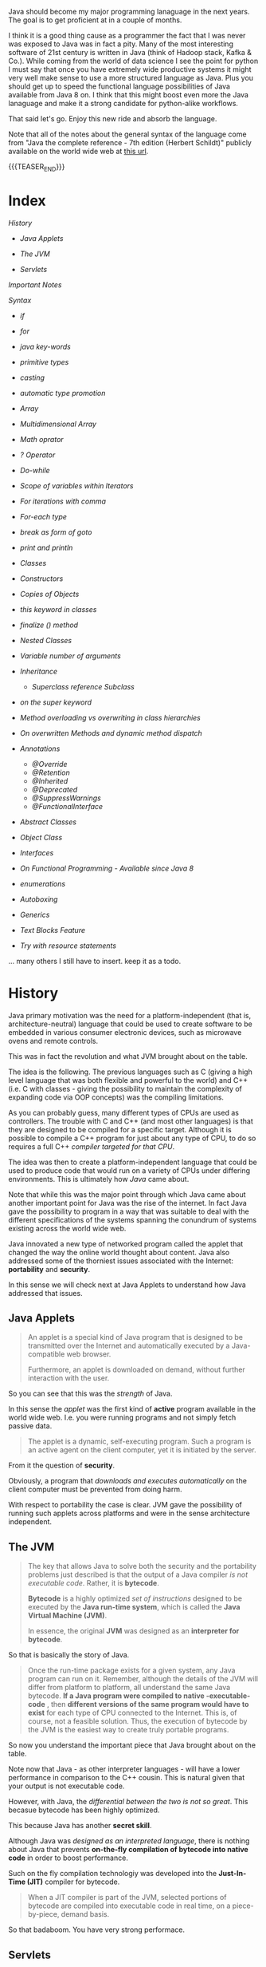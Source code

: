 #+BEGIN_COMMENT
.. title: Java Notes - History, Syntax and Tricks
.. slug: java-notes-history-syntax-and-tricks
.. date: 2021-09-17 16:38:55 UTC+02:00
.. tags: java
.. category: 
.. link: 
.. description: 
.. type: text

#+END_COMMENT


#+begin_export html
<style>
img {
display: block;
margin-top: 60px;
margin-bottom: 60px;
margin-left: auto;
margin-right: auto;
width: 70%;
height: 100%;
class: center;
}

.container {
  position: relative;
  left: 15%;
  margin-top: 60px;
  margin-bottom: 60px;
  width: 70%;
  overflow: hidden;
  padding-top: 56.25%; /* 16:9 Aspect Ratio */
  display:block;
  overflow-y: hidden;
}

.responsive-iframe {
  position: absolute;
  top: 0;
  left: 0;
  bottom: 0;
  right: 0;
  width: 100%;
  height: 100%;
  border: none;
  display:block;
  overflow-y: hidden;
}
</style>
#+end_export

Java should become my major programming lanaguage in the next
years. The goal is to get proficient at in a couple of months.

I think it is a good thing cause as a programmer the fact that I was
never was exposed to Java was in fact a pity. Many of the most
interesting software of 21st century is written in Java (think of
Hadoop stack, Kafka & Co.). While coming from the world of data
science I see the point for python I must say that once you have
extremely wide productive systems it might very well make sense to use
a more structured language as Java. Plus you should get up to speed
the functional language possibilities of Java available from Java 8
on. I think that this might boost even more the Java lanaguage and
make it a strong candidate for python-alike workflows.

That said let's go. Enjoy this new ride and absorb the language.

Note that all of the notes about the general syntax of the language
come from "Java the complete reference - 7th edition (Herbert
Schildt)" publicly available on the world wide web at [[https://gfgc.kar.nic.in/sirmv-science/GenericDocHandler/138-a2973dc6-c024-4d81-be6d-5c3344f232ce.pdf][this url]].

{{{TEASER_END}}}

* Index

  [[*History][History]]

  - [[*Java Applets][Java Applets]]

  - [[*The JVM][The JVM]]
    
  - [[*Servlets][Servlets]]

  [[*Important Notes][Important Notes]]

  [[*Syntax][Syntax]]

  - [[*if][if]]
  - [[*for][for]]
  - [[*java key-words][java key-words]]
  - [[*primitive types][primitive types]]
  - [[*casting][casting]]
  - [[*automatic type promotion][automatic type promotion]]
  - [[*Array][Array]]
  - [[*Multidimensional Array][Multidimensional Array]]
  - [[*Math oprator][Math oprator]]
  - [[*? Operator][? Operator]]    
  - [[*Do-while][Do-while]]
  - [[*Scope of variables within Iterators][Scope of variables within Iterators]]
  - [[*For iterations with comma][For iterations with comma]]
  - [[*For-each type][For-each type]]
  - [[*break as form of goto][break as form of goto]]
  - [[*print and println][print and println]]
  - [[*Classes][Classes]]
  - [[*Constructors][Constructors]]
  - [[*Copies of Objects][Copies of Objects]]
  - [[*this keyword in classes][this keyword in classes]]
  - [[*finalize () method][finalize () method]]
  - [[*Nested Classes][Nested Classes]]
  - [[*Variable number of arguments][Variable number of arguments]]
  - [[*Inheritance][Inheritance]]
    - [[*Superclass reference Subclass][Superclass reference Subclass]]
  - [[*on the super keyword][on the super keyword]]
  - [[*Method overloading vs overwriting in class hierarchies][Method overloading vs overwriting in class hierarchies]]
  - [[*On overwritten Methods and dynamic method dispatch][On overwritten Methods and dynamic method dispatch]]
  - [[*Annotations][Annotations]]

    - [[*@Override][@Override]]
    - [[*@Retention][@Retention]]
    - [[*@Inherited][@Inherited]]
    - [[*@Deprecated][@Deprecated]]
    - [[*@SuppressWarnings][@SuppressWarnings]]
    - [[*@FunctionalInterface][@FunctionalInterface]]   

  - [[*Abstract Classes][Abstract Classes]]
  - [[*Object Class][Object Class]]
  - [[*Interfaces][Interfaces]]
  - [[*On Functional Programming - Available since Java 8][On Functional Programming - Available since Java 8]]
  - [[*enumerations][enumerations]]
  - [[*Autoboxing][Autoboxing]]
  - [[*Generics][Generics]]
  - [[*Text Blocks Feature][Text Blocks Feature]]
  - [[*Try with resource statements][Try with resource statements]]


  ... many others I still have to insert. keep it as a todo.
  

* History

  Java primary motivation was the need for a platform-independent
  (that is, architecture-neutral) language that could be used to
  create software to be embedded in various consumer electronic
  devices, such as microwave ovens and remote controls.

  This was in fact the revolution and what JVM brought about on the
  table.

  The idea is the following. The previous languages such as C
  (giving a high level language that was both flexible and powerful
  to the world) and C++ (i.e. C with classes - giving the possibility
  to maintain the complexity of expanding code via OOP concepts) was
  the compiling limitations.

  As you can probably guess, many different types of CPUs are used as
  controllers. The trouble with C and C++ (and most other languages)
  is that they are designed to be compiled for a specific
  target. Although it is possible to compile a C++ program for just
  about any type of CPU, to do so requires a full C++ /compiler
  targeted for that CPU/.

  The idea was then to create a platform-independent language that
  could be used to produce code that would run on a variety of CPUs
  under differing environments. This is ultimately how /Java/ came
  about.

  Note that while this was the major point through which Java came
  about another important point for Java was the rise of the
  internet. In fact Java gave the possibility to program in a way
  that was suitable to deal with the different specifications of the
  systems spanning the conundrum of systems existing across the world
  wide web.


  Java innovated a new type of networked program called the applet
  that changed the way the online world thought about content. Java
  also addressed some of the thorniest issues associated with the
  Internet: *portability* and *security*.

  In this sense we will check next at Java Applets to understand how
  Java addressed that issues.
   
** Java Applets

    #+begin_quote
An applet is a special kind of Java program that is designed to be transmitted over the
Internet and automatically executed by a Java-compatible web browser.

Furthermore, an applet is downloaded on demand, without further
interaction with the user. 
    #+end_quote

    So you can see that this was the /strength/ of Java.

    In this sense the /applet/ was the first kind of *active* program
    available in the world wide web. I.e. you were running programs
    and not simply fetch passive data.

    #+begin_quote
The applet is a dynamic, self-executing program.  Such a program is an
active agent on the client computer, yet it is initiated by the
server.
    #+end_quote

    From it the question of *security*.

    Obviously, a program that /downloads and executes automatically/ on
    the client computer must be prevented from doing harm.

    With respect to portability the case is clear. JVM gave the
    possibility of running such applets across platforms and were in
    the sense architecture independent.


** The JVM

    #+begin_quote
The key that allows Java to solve both the security and the
portability problems just described is that the output of a Java
compiler /is not executable code/. Rather, it is *bytecode*.

*Bytecode* is a highly optimized /set of instructions/ designed to be
executed by the *Java run-time system*, which is called the *Java Virtual
Machine (JVM)*.

In essence, the original *JVM* was designed as an *interpreter for
bytecode*.
    #+end_quote

    So that is basically the story of Java.


    #+begin_quote
Once the run-time package exists for a given system, any Java program
can run on it. Remember, although the details of the JVM will differ
from platform to platform, all understand the same Java bytecode. *If
a Java program were compiled to native -executable- code* , then *different versions
of the same program would have to exist* for each type of CPU
connected to the Internet. This is, of course, not a feasible
solution. Thus, the execution of bytecode by the JVM is the easiest
way to create truly portable programs.
    #+end_quote

    So now you understand the important piece that Java brought about
    on the table.

    Note now that Java - as other interpreter languages - will have a
    lower performance in comparison to the C++ cousin. This is natural
    given that your output is not executable code.

    However, with Java, the /differential between the two is not so
    great/. This becasue bytecode has been highly optimized.

    This because Java has another *secret skill*.


    Although Java was /designed as an interpreted language/, there is
    nothing about Java that prevents *on-the-fly compilation of
    bytecode into native code* in order to boost performance.

    Such on the fly compilation technologiy was developed into the
    *Just-In-Time (JIT)* compiler for bytecode.

    #+begin_quote
    When a JIT compiler is part of the JVM, selected portions of
    bytecode are compiled into executable code in real time, on a
    piece-by-piece, demand basis.
    #+end_quote

    So that badaboom. You have very strong performace. 
   

** Servlets

   Not long after the initial release of Java, it became obvious that
   Java would also be useful on the server side. The result was the
   servlet. /A servlet is a small program that executes on the
   server/. Just as applets dynamically extend the functionality of a
   *web browser*, servlets dynamically extend the functionality of a
   web server. Thus, with the advent of the servlet, Java spanned
   both sides of the client/server connection.

   Servlets are used to create dynamically generated content that is
   then served to the client.

   The very same idea of applets and of Java applies to
   /servlets/. Because servlets (like all Java programs) are compiled
   into bytecode and executed by the JVM, they are highly
   portable. Thus, the /same servlet can be used in a variety of
   different server/ environments.


* Important Notes
   
   Note that in Java all code must reside *into a class*.

   One tricky thing is that you have to name the file after the class
   it specfies. Otherwise the java compiler will not be able to deal
   and understand the dependencies of it.

   Once you have specified a source file with the corresponding naming
   notation as described above you can compile it with the =javac=
   command. The result will be a =.class= file. Note that this is not
   executable code, rather it is Bytecode as described above.

   The reason why you should name the file as your class is the way
   the java runtime executes the code:

   #+begin_quote
When Java source code is compiled, each individual class is put into
its own output file named after the class and using the .class
extension. This is why it is a good idea to give your Java source
files the same name as the class they contain—the name of the source
file will match the name of the .class file. When you execute java as
just shown, you are actually specifying the name of the class that you
want to execute. It will automatically search for a file by that name
that has the .class extension.
   #+end_quote

   It is then straightforward that due to this structure you should
   *always name your source code file after your class*.

    
* Syntax

** if

   #+begin_src java 
   if(x < y) {System.out.println("x is less than y");}
   #+end_src 

** for
   :LOGBOOK:
   CLOCK: [2021-09-08 Mi. 15:40]--[2021-09-08 Mi. 16:05] =>  0:25
   :END:

   #+begin_src java 
for(int x = 0; x<10; x = x+1) {
    System.out.println("This is x: " + x);
}
   #+end_src 

** java key-words

   here an overview of all of the available java-keywords.

  #+begin_export html
   <img src="../../images/Screenshot 2021-09-08 155756.png" class="center">
  #+end_export
   
   In addition to the above emacs reserves the following *true*,
   *false*, *null*.
    
** primitive types

    8 primitive types of data: *byte, short, int, long, char, float,
    double, and boolean*.

    recall the standard difference among them:


#+begin_export html
 <img src="../../images/Screenshot 2021-09-08 160537.png">
#+end_export


#+begin_export html
 <img src="../../images/Screenshot 2021-09-08 160659.png">
#+end_export

** casting

   you specify the casting to a variable by entering the type wihtin parentheses.

   #+begin_src java
    int i; float d;

    i = (int) d;
   #+end_src 
    
** automatic type promotion

    consider the following example

    #+begin_src java 
byte a = 40;
byte b = 50;
byte c = 100;
int d = a * b / c;
    #+end_src

    The result of the intermediate term /a * b/ easily exceeds the range
    of either of its byte operands. To handle this kind of problem,
    Java automatically promotes each byte, short, or char operand /to
    int/ when evaluating an expression.

    Note that this automatic type promotion might even give rise to
    errors as the following:

    #+begin_src java 
byte b = 50;
b = b * 2; // Error! Cannot assign an int to a byte
    #+end_src

    In such a case you might need to specify some casting to go back
    to the desired type

    #+begin_src java 
byte b = 50;
b = (byte)(b * 2);
    #+end_src 

    Note as well the following type promotion rule.


#+begin_export html
 <img src="../../images/Screenshot 2021-09-08 161942.png">
#+end_export

** Array

   Group of like-typed variables. Note that array are static data
   objects. I.e. they do not increase automatically in
   size. I.e. they are not dynamic objects that can change the memory
   allocation on the fly. For this reason it is often suggested to
   work with =lists= data objects. They are not built-in though.

   Creation of array

   #+begin_src java 
    int month_days[];
   #+end_src

   Although this declaration establishes the fact that /month_days is
   an array variable, no array actually exists/. In fact, the value of
   month_days is set to null, which represents an array with no
   value. To link month_days with an actual, physical array of
   integers, you must allocate one using new and assign it to
   month_days. =new= is a special operator that *allocates memory*.

   So in order to create the actual array and allocate memory use:

   #+begin_src java 
    month_days = new int[12];
   #+end_src

   You can as well combine the two steps above doing the following:

   #+begin_src java 
    int month_days[] = new int[12];
   #+end_src

   Finally you can also use an /array initializer/ by passing a list
   of dates to it. Say the following:

   #+begin_src java 
    int month_days[] = { 31, 28, 31, 30, 31, 30, 31, 31, 30, 31, 30, 31 };
   #+end_src 

   *Note* that when doing the above there is no need to specify the
   =new= variable with it.    

   You can then assign a value to a specific entry in the array in a
   python-alike notation

   #+begin_src java 
    month_days[1] = 28;
   #+end_src

** Multidimensional Array

   Same as before. just muplitiple dimensions. You are very used to
   it from your python data science background. 
    
   #+begin_src java 
    int twoD[][] = new int[4][5];
   #+end_src

   You can then populate it as follows:

   #+begin_src java :classname TwoDArray
class TwoDArray {
    public static void main(String args[]) {
	int twoD[][]= new int[4][5];
	int i, j, k = 0;

	// populate the multi-array
	for(i=0; i<4; i++)
	    for(j=0; j<5; j++) {
		twoD[i][j] = k;
		k++;
	    }

	// print the multi-array	
	for(i=0; i<4; i++) {
	    for(j=0; j<5; j++)
		System.out.print(twoD[i][j] + " ");
	    System.out.println();
	}
    }
}
   #+end_src 

   #+RESULTS:
   |  0 |  1 |  2 |  3 |  4 |
   |  5 |  6 |  7 |  8 |  9 |
   | 10 | 11 | 12 | 13 | 14 |
   | 15 | 16 | 17 | 18 | 19 |

   Note that it is as well possible to allocate the memory
   sequentially. I.e. you can first allocate the memory of your first
   dimension of the array and then subsequently pass the dimension of
   the other.

   #+begin_src java 
int twoD[][] = new int[4][];
twoD[0] = new int[1];
twoD[1] = new int[2];
twoD[2] = new int[3];
twoD[3] = new int[4];
   #+end_src 

   Note that in such a way it is possible to allocate arrays of
   different dimensions to the second dimension of the
   multi-array. This is not possible when specifying directly the
   dimension of the second dimension as a single argument.

   You can then populate such an array as usual via for loops.

   Another possibility is to populate the array by directly passing
   lists of arguments.

   #+begin_src java :classname Matrix
// Initialize a two-dimensional array.
class Matrix {
    public static void main(String args[]) {
	double m[][] = {
	    { 0*0, 1*0, 2*0, 3*0 },
	    { 0*1, 1*1, 2*1, 3*1 },
	    { 0*2, 1*2, 2*2, 3*2 },
	    { 0*3, 1*3, 2*3, 3*3 }
	};
	int i, j;
	for(i=0; i<4; i++) {
	    for(j=0; j<4; j++)
		System.out.print(m[i][j] + " ");
	    System.out.println();
	}
    }
}
   #+end_src 

   #+RESULTS:
   | 0.0 | 0.0 | 0.0 | 0.0 |
   | 0.0 | 1.0 | 2.0 | 3.0 |
   | 0.0 | 2.0 | 4.0 | 6.0 |
   | 0.0 | 3.0 | 6.0 | 9.0 |

   Note that when instantiating multiple arrays what you can actually
   do is to use the following notation with the parentheses =[]=
   immediately following the type and not following the array.

   #+begin_src java 
    int[] nums, nums2, nums3; // create three arrays

    // same - but more practical - than
    int nums[], nums2[], nums3[]; // create three arrays
   #+end_src 

** Math oprator

   This is also fairly standard. All of the math operations can be
   performed with the usual shortcuts.

   The only tricky point is the following:

   #+begin_src java 
    x = 42;
    y = ++x; // note as well that x is incremented by 1 i.e. it also
	     // performs x = x + 1
   #+end_src 

   In this case, *y is set to 43* as you would expect, because the
   increment occurs before x is assigned to y.

   #+begin_src java 
    x = 42;
    y = x++;
   #+end_src 

   the value of x is obtained before the increment operator is
   executed, so the value of *y is 42*.

    
   #+begin_src java :classname Assign
class Assign {
    public static void main(String args[]) {
	int x, y, z;

	x = y = z = 100; // set x, y, and z to 100

	System.out.println(x);

	System.out.println(y);

	System.out.println(z);
    }
}
   #+end_src 

   #+RESULTS:
   | 100 |
   | 100 |
   | 100 |

** ? Operator

    The general idea is the following:

    #+begin_quote
expression1 ? expression2 : expression3
    #+end_quote

    expression1 = boolean expression.

    -> if true = evaluate expression2
    
    -> if false = evaluate expression3

    Both expression2 and expression3 are required to return the same
    type, which can’t be void.

** Switch

   Note that this is the usual stuff. On the top of it you have a
   default condition:

   #+begin_src java  :classname SampleSwitch :results output raw
// A simple example of the switch.
class SampleSwitch {
    public static void main(String args[]) {
	for(int i=0; i<6; i++)
	    switch(i) {
	    case 0:
		System.out.println("i is zero.");
		break;
	    case 1:
		System.out.println("i is one.");
		break;
	    case 2:
		System.out.println("i is two.");
		break;
	    case 3:
		System.out.println("i is three.");
 		break;
	    default: // see default. no matching condition redirects here.
		System.out.println("i is greater than 3.");
	    }
    }
}
   #+end_src 

   #+RESULTS:
   i is zero.
   i is one.
   i is two.
   i is three.
   i is greater than 3.
   i is greater than 3.

** Do-while

   This is a feature of many other languages I have never used that
   much but it is in fact practical as if I think about my classical
   development pattern I often come into such a situation where I
   write some piece of code *out of the while loop*. Think for
   instance at instantiating some variables. 

   Another option is to use this /do-while/ notation. I think that
   this /improves readability/.

   #+begin_src java 
do {
    // body of loop
} while (condition);
   #+end_src 

   In such a way you guarantee that the execution of the do statement
   is performed at least 1 time as the condition is executed /before/
   the while condition.

** Scope of variables within Iterators

   Recall the classical point when working with operators.

   When you declare a variable inside a for loop, there is one
   important point to remember: the *scope of that variable ends when
   the for statement does*.

** For iterations with comma

   Note that it is as well possible to include multiple operations
   int the for statement separated by a comma in =java=.

   Think for instance to the following piece of code

   #+begin_src java :classname Comma :results raw
// Using the comma.
class Comma {
    public static void main(String args[]) {
	int a, b;
	for(a=1, b=4; a<b; a++, b--) { // you see that you include here two operations
	    System.out.println("a = " + a);
	    System.out.println("b = " + b);
	}
    }
}
   #+end_src 

   #+RESULTS:
   a = 1
   b = 4
   a = 2
   b = 3

** For-each type
    
   Note that when you work with data-structures that *are iterable* you
   do not need to work with conditions in the iterators. I.e. you can
   work directly with the following syntax

   #+begin_src java 
    for(type itr-var : collection) statement-block
   #+end_src 


   Note that you can even use it

   #+begin_src java :classname ForEach3 :results output raw
// Use for-each style for on a two-dimensional array.
class ForEach3 {
    public static void main(String args[]) {
	int sum = 0;
	int nums[][] = new int[3][5];
	// give nums some values
	for(int i = 0; i < 3; i++)
	    for(int j=0; j < 5; j++)
		nums[i][j] = (i+1)*(j+1);
	// use for-each for to display and sum the values
	for(int x[] : nums) { // note that here you iterate across the multiple arrays. i.e. at each iteration a different array
	    for(int y : x) { // iterate among the values of the array.
		System.out.println("Value is: " + y);
		sum += y;
	    }
	}
	System.out.println("Summation: " + sum);
    }
}
   #+end_src 

   #+RESULTS:
   Value is: 1
   Value is: 2
   Value is: 3
   Value is: 4
   Value is: 5
   Value is: 2
   Value is: 4
   Value is: 6
   Value is: 8
   Value is: 10
   Value is: 3
   Value is: 6
   Value is: 9
   Value is: 12
   Value is: 15
   Summation: 90

** break as form of goto

   Note that you can *notate pieces of code*. Then you can use the
   /break/ statement to break out of a particular piece of code.

   Check for instance at the following example.

   #+begin_src java :classname Break :results raw
// Using break as a civilized form of goto.
class Break {
    public static void main(String args[]) {
	boolean t = true;
	first: {
	    second: {
		third: {
		    System.out.println("Before the break.");
		    if(t) break second; // break out of second block
		    System.out.println("This won't execute");
		}
		System.out.println("This won't execute");
	    }
	    System.out.println("This is after second block.");
	}
    }
}
   #+end_src 

   #+RESULTS:
   Before the break.
   This is after second block.

   This is a nice feature that I never encounterd that far.

   This might for instance be useful when you have multiple levels of
   nestedness in loops. You can declare such loops and break out on
   different levels.

   #+begin_src java  :classname BreakLoop4
// Using break to exit from nested loops
class BreakLoop4 {
    public static void main(String args[]) {
	outer: for(int i=0; i<3; i++) {
	    System.out.print("Pass " + i + ": ");
	    for(int j=0; j<100; j++) {
		if(j == 10) break outer; // exit both loops
		System.out.print(j + " ");
	    }
	    System.out.println("This will not print");
	}
	System.out.println("Loops complete.");
    }
}
   #+end_src 

   #+RESULTS:
   : Pass 0: 0 1 2 3 4 5 6 7 8 9 Loops complete.
    
** print and println

   note that these two are essentially the same. the first does not
   append a /newline/ at the end while the second does. Note that both
   lets you pass built-in java data types to them.

** Classes

    Specify a class 

    #+begin_src java 
class Box {
    double width;
    double height;
    double depth;
}
    #+end_src 

    Then you instantiate objects of it via the following syntax

    #+begin_src java 
Box mybox = new Box(); // create a Box object called mybox
    #+end_src 
    

    Note that you can also simply assign a /reference to an object/
    without instantiating the object itself and assigning memory to
    it.

    To understand that understand the following:


#+begin_export html
 <img src="../../images/Screenshot 2021-09-09 093617.png">
#+end_export

    
    Note that such *references* allow the possibility to have two
    variables referencing the same object.

    Think for instance at the following:

    #+begin_src java 
Box b1 = new Box();
Box b2 = b1;  // reference to b1 object. 
    #+end_src 

    Note that b2 will not store a copy of the b1 object. It will
    rather have a *reference* to the existing b1 object in the
    memory.

    Note now the following illustration and /important point/.

#+begin_export html
 <img src="../../images/Screenshot 2021-09-09 095508.png">
#+end_export

** Constructors

   A *constructor* initializes an object immediately upon
   creation. It has the /same name as the class in which it resides
   and is syntactically similar to a method/.

   Note that constructor methods do not have any return type - *not
   even void*. This is because the implicit return type of a class’
   constructor is the class type itself.

   Example of constructor syntax

   #+begin_src java :classname BoxDemo6 :results output raw
class Box {
    double width;
    double height;
    double depth;


    // Constructor Syntax
    Box() {
	System.out.println("Constructing Box");
	width = 10;
	height = 10;
	depth = 10;
    }
    // compute and return volume
    double volume() {
	return width * height * depth;
    }
}
class BoxDemo6 {
    public static void main(String args[]) {
	// declare, allocate, and initialize Box objects
	Box mybox1 = new Box();
	Box mybox2 = new Box();
	double vol;
	// get volume of first box
	vol = mybox1.volume();
	System.out.println("Volume is " + vol);
	// get volume of second box
	vol = mybox2.volume();
	System.out.println("Volume is " + vol);
    }
}
   #+end_src 

   #+RESULTS:
   Constructing Box
   Constructing Box
   Volume is 1000.0
   Volume is 1000.0

   Note that the standard case is to use *parameterized* versions of
   the constructors.

   I.e. you would specify something like

   #+begin_src java 
// This is the constructor for Box.
Box(double w, double h, double d) {
    width = w;
    height = h;
    depth = d;
}
   #+end_src 

   And then you would instantiate a new object with the desired
   properties via the following syntax:

   #+begin_src java 
Box mybox1 = new Box(10, 20, 15);
   #+end_src

   Note then the classical /overloading/ property that you so often
   use in constructors. You can specify multiple constructors and
   based on the parameters you pass when creating the *new* object
   the correct constructor is called.

   For instance a basic example of constructors overloading

   #+begin_src java 
class Box {
    double width;
    double height;
    double depth;
    // constructor used when all dimensions specified
    Box(double w, double h, double d) {
	width = w;
	height = h;
	depth = d;
    }
    // constructor used when no dimensions specified
    Box() {
	width = -1; // use -1 to indicate
	height = -1; // an uninitialized
	depth = -1; // box
    }
    // constructor used when cube is created
    Box(double len) {
	width = height = depth = len;
    }
    // compute and return volume
    double volume() {
	return width * height * depth;
    }
}
   #+end_src 
    
** Copies of Objects

   A clasical way to copy obejcts to a new one is to specify a
   constructor that takes an object as parameter.

   To understand this check at the following:

   #+begin_src java 
class Box {
    double width;
    double height;
    double depth;

    // Notice this constructor. It takes an object of type Box.
    Box(Box ob) { // pass object to constructor
	width = ob.width;
	height = ob.height;
	depth = ob.depth;
    }


    // constructor used when all dimensions specified
    Box(double w, double h, double d) {
	width = w;
	height = h;
	depth = d;
    }    

    // constructor used when no dimensions specified
    Box() {
	width = -1; // use -1 to indicate
	height = -1; // an uninitialized
	depth = -1; // box
    }



    class OverloadCons2 {
	public static void main(String args[]) {
	    // create boxes using the various constructors
	    Box mybox1 = new Box(10, 20, 15);
	    Box mybox2 = new Box();

	    // create copy of mybox1
	    Box myclone = new Box(mybox1); 
	}
    }    
   #+end_src 


   So note that this is a *copy* and *not a reference*.    
    
** this keyword in classes

   Note that this is similar to the /self/ in python.

   =this= can be used inside any method to refer to the current
   object.

   Note that this is particularly useful when you have *local
   variables* that you use within methods or in methods parameters
   that overlap with *instance variables* of the class.

   In that case within a method local variables will *overwrite the
   instance variables*. This is where =this= comes at rescue as in
   sucha way it will be possible to differentiate among the two and
   actually refer to the *instance variables/ methods*.

   In order to understand that check at the example above. There we
   used =w = width, h = height, d = depth= in order to avoid this
   kind of confusion among local and instance variables.

   Note however that it is as well possible to avoid that confusion
   by:

   #+begin_src java 
// Use this to resolve name-space collisions.
Box(double width, double height, double depth) {
    this.width = width;
    this.height = height;
    this.depth = depth;
}
   #+end_src 

** finalize () method

   Sometimes an object will need to *perform some action when it is
   destroyed*. For example, if an object is /holding some non-Java
   resource such as a file handle/ or character font, then you might
   want to make sure these resources are freed before an object is
   destroyed.

   In order to do that you use the =finialize= method. Then when the
   run-time garbage collector wants to release an object it will
   first execute such =fianlize ()= method.

   In order to specify it use the following syntax

   #+begin_src java 
protected void finalize( )
{
    // finalization code here
}
   #+end_src 

** Nested Classes

   Recall that if if class B is a nested class defined within class
   A, then B does not exist independently of A. A nested class has
   access to the members, including private members, of the class in
   which it is nested. *However, the enclosing class does not have
   access to the members of the nested class.* So this is the added
   modeling possibility allowed through nested classes.

   The most important type of nested class is the /inner class/. An
   inner class is a non-static nested class. It has *access to all of
   the variables and methods of its outer class* and may refer to them
   directly in the same way that other non-static members of the
   outer class do.

   Note as well the following important property. It is important to
   realize that an *instance of Inner can be created only within the
   scope of class Outer*. The Java compiler generates an error message
   if any code outside of class Outer attempts to instantiate class
   Inner.

   /Basic Example/:

   #+begin_src java :classname InnerClassDemo :results output raw
// Demonstrate an inner class.
class Outer {
    int outer_x = 100;

    void test() { // outer class reference inner class and instatiate
		  // object from it -> fine.
	Inner inner = new Inner();
	inner.display();
    }

    // this is an inner class
    class Inner { 
	void display() {
	    System.out.println("display: outer_x = " + outer_x);
	}
    }
}
class InnerClassDemo {
    public static void main(String args[]) {
	Outer outer = new Outer();
	outer.test();
    }
}
   #+end_src 

   #+RESULTS:
   display: outer_x = 100

   Note that *syntactically* you can instantiate an object of the
   inner class by *dotted notation*. I.e. you can declare a =new
   Outer.Inner= object. This is useful when you want to instantiate
   an object outside of the Outer class source file.

** Variable number of arguments

   That is also one of the classics in programming and is often
   useful.

   Avariable-length argument is specified by three periods
   =(...)=. For example, here is how vaTest( ) is written using a
   vararg:

   #+begin_src java 
static void vaTest(int ... v) { blabla }
   #+end_src 

   This syntax tells the compiler that vaTest( ) can be *called with
   zero or more arguments*. As a result, *v is implicitly declared as
   an array of type int[ ]*. Thus, inside vaTest( ), *v is accessed
   using the normal array syntax*.

   /Example/:

   #+begin_src java :classname VarArgs :results output raw
// Demonstrate variable-length arguments.
class VarArgs {
    // vaTest() now uses a vararg.
    static void vaTest(int ... v) {
	System.out.print("Number of args: " + v.length +
			 " Contents: ");
	for(int x : v)
	    System.out.print(x + " ");
	System.out.println();
    }
    public static void main(String args[])
    {
	// Notice how vaTest() can be called with a
	// variable number of arguments.
	vaTest(10); // 1 arg
	vaTest(1, 2, 3); // 3 args
	vaTest(); // no args
    }
}
    
   #+end_src 

   #+RESULTS:
   Number of args: 1 Contents: 10 
   Number of args: 3 Contents: 1 2 3 
   Number of args: 0 Contents:

   Note that the dotted notation implements everything as an
   *array*.

   First, as explained, inside vaTest( ), v is operated on as an
   array. This is because v is an array. The =...= syntax simply
   tells the compiler that a variable number of arguments will be
   used, and that these *arguments will be stored in the array
   referred to by v*. *The arguments are automatically put in an
   array and passed to v*. In the case of no arguments, the length of
   the array is zero.

   Amethod can have “normal” parameters along with a variable-length
   parameter. However, the variable-length parameter *must be the last
   parameter* declared by the method.

   #+begin_src java 
int doIt(int a, int b, double c, int ... vals) {
   #+end_src 

   Then when you call =doIt=, the first three parameters are mapped
   to the first three arguments and the others go in the array
   =vals=.
    
** Inheritance

   Recall general terminology. Subclass -> class that is
   inheriting. Superclass -> reference class.

   /Basic Syntax/:

   #+begin_src java :classname SimpleInheritance :results output raw
// A simple example of inheritance.
// Create a superclass.
class A {
    int i, j;
    void showij() {
	System.out.println("i and j: " + i + " " + j);
    }
}
// Create a subclass by extending class A.
class B extends A {
    int k;
    void showk() {
	System.out.println("k: " + k);
    }
    void sum() {
	System.out.println("i+j+k: " + (i+j+k));
    }
}

class SimpleInheritance {
    public static void main(String args[]) {
	A superOb = new A();
	B subOb = new B();
	// The superclass may be used by itself.
	superOb.i = 10;
	superOb.j = 20;
	System.out.println("Contents of superOb: ");
	superOb.showij();
	System.out.println();
	/* The subclass has access to all public members of
	   its superclass. */
	subOb.i = 7;
	subOb.j = 8;
	subOb.k = 9;
	System.out.println("Contents of subOb: ");
	subOb.showij();
	subOb.showk();
	System.out.println();
	System.out.println("Sum of i, j and k in subOb:");
	subOb.sum();
    }
}    
   #+end_src 

   #+RESULTS:
   Contents of superOb: 
   i and j: 10 20

   Contents of subOb: 
   i and j: 7 8
   k: 9

   Sum of i, j and k in subOb:
   i+j+k: 24

   Note that /subclasses/ has access to all of the *members* of the
   /superclass/. This is why you have access to /i, j, showij/.
    
*** Superclass reference Subclass                        :reference_variable:

    It is possible for a superclass *object* to refer to a subclass
    object.

    #+begin_src java :results output raw :classname RefDemo
// This program uses inheritance to extend Box.
class Box {
    double width;
    double height;
    double depth;
    // construct clone of an object
    Box(Box ob) { // pass object to constructor
	width = ob.width;
	height = ob.height;
	depth = ob.depth;
    }
    // constructor used when all dimensions specified
    Box(double w, double h, double d) {
	width = w;
	height = h;
	depth = d;
    }
    // constructor used when no dimensions specified
    Box() {
	width = -1; // use -1 to indicate
	height = -1; // an uninitialized
	depth = -1; // box
    }
    // constructor used when cube is created
    Box(double len) {
	width = height = depth = len;
    }
    // compute and return volume
    double volume() {
	return width * height * depth;
    }
}
// Here, Box is extended to include weight.
class BoxWeight extends Box {
    double weight; // weight of box
    // constructor for BoxWeight
    BoxWeight(double w, double h, double d, double m) {
	width = w;
	height = h;
	depth = d;
	weight = m;
    }
}

class RefDemo {
    public static void main(String args[]) {
	BoxWeight weightbox = new BoxWeight(3, 5, 7, 8.37);

	// Instantiate a new box object
	Box plainbox = new Box();

	double vol;
	vol = weightbox.volume();
	System.out.println("Volume of weightbox is " + vol);
	System.out.println("Weight of weightbox is " +
			   weightbox.weight);
	System.out.println();

	// assign BoxWeight reference to Box reference
	plainbox = weightbox;

	vol = plainbox.volume(); // OK, volume() defined in Box

	System.out.println("Volume of plainbox is " + vol);
	/* The following statement is invalid because plainbox
	   does not define a weight member. */
	// System.out.println("Weight of plainbox is " + plainbox.weight);
    }
}
    #+end_src 

    #+RESULTS:
    Volume of weightbox is 105.0
    Weight of weightbox is 8.37

    Volume of plainbox is 105.0

    Note that even if you assign a reference to Boxweight object you
    cannot access all of the members of it as the *type of the
    assignment ultimately determines what you can access and not*.

    Note that you *cannot access members* of the referenced object that
    are not implemented in the superclass though. 
     
** on the super keyword

   This is useful in the case you would not want to expose the entire
   logic of an application to the end user. I.e. in the case you want
   to keep some of the variables of the subclass private and
   instantiate them via the superclass.

   In practice you can use the =super= keyword in two ways to achieve
   that goal. The first *calls the superclass’ constructor*. The
   second is used to *access a member of the superclass that has been
   hidden by a member of a subclass*.


   /On calling the superclass constructor/:

   #+begin_src java :results output raw 
// BoxWeight now uses super to initialize its Box attributes.
class BoxWeight extends Box {
    double weight; // weight of box
    // initialize width, height, and depth using super()
    BoxWeight(double w, double h, double d, double m) {
	super(w, h, d); // call superclass constructor. note that it
			// must be the first call in the constructor
	weight = m;
    }
}
   #+end_src 

   Note now that as you do not have to initialize the =w, h, d=
   directly in the subclass you do not have to grant access to the
   members to the subclass. I.e. you can safely define them as
   *private* in the superclass as such variables will always be
   instatiated by the superclass even when calling the constructor of
   the subclass.

   Note that when you overload the constructor and have multiple
   initalizer for it you can use in a similar way multiple
   constructors for the subclass. You can then pass the =super()=
   with the different parameters reflecting the desired arguments of
   the superclass constructor.

   The only constructor where you should pay attention in the
   subclass in inheritance cases is the one of:

   #+begin_src java :results output raw 
// construct clone of an object
BoxWeight(BoxWeight ob) { // pass object to constructor
    super(ob);
    weight = ob.weight;
}
   #+end_src 

   #+RESULTS:

   i.e. the constructor by passing the reference to an object. Here
   it is important to realize that you pass an object of type
   *BoxWeight* not *Box*. Here super still calls the constructor
   =Box(Box ob)=.

   As mentioned earlier, a superclass variable can be used to
   reference any object derived from that class. Thus, we are able to
   pass a BoxWeight object to the Box constructor.

   /On the use of super to access superclass members:/

   This is used when the member names of the /subclass/ hide members
   by the same name in the superclass.

   Consider this simple hierarchy

   #+begin_src java :results output raw :classname UseSuper
// Using super to overcome name hiding.
class A {
    int i;
}
// Create a subclass by extending class A.
class B extends A {
    int i; // this i hides the i in A
    B(int a, int b) {
	super.i = a; // i in A
	i = b; // i in B
    }
    void show() {
	System.out.println("i in superclass: " + super.i);
	System.out.println("i in subclass: " + i);
    }
}
class UseSuper {
    public static void main(String args[]) {
	B subOb = new B(1, 2);
	subOb.show();
    }
}
   #+end_src 

   #+RESULTS:
   i in superclass: 1
   i in subclass: 2

   So you see that you can access the members of the superclass from
   the subclass which might be useful at times.

** Method overloading vs overwriting in class hierarchies

   Note that when you have subclasses you overwrite =methods= just
   when the method has *exactly the same name and arguments* of the
   superclass. If you have a method with the same name but different
   arguments you simply overload that method.

   #+begin_src java :results output raw :classname Override
/////////////
// Example //
/////////////

// Methods with differing type signatures are overloaded – not
// overridden.
class A {
    int i, j;
    A(int a, int b) {
	i = a;
	j = b;
    }
    // display i and j
    void show() {
	System.out.println("i and j: " + i + " " + j);
    }
}
// Create a subclass by extending class A.
class B extends A {
    int k;
    B(int a, int b, int c) {
	super(a, b);
	k = c;
    }
    // overload show()
    void show(String msg) {
	System.out.println(msg + k);
    }
}

class Override {
    public static void main(String args[]) {
	B subOb = new B(1, 2, 3);
	subOb.show("This is k: "); // this calls show() in B
	subOb.show(); // this calls show() in A
    }
}
   #+end_src 

   #+RESULTS:
   This is k: 3
   i and j: 1 2

** On overwritten Methods and dynamic method dispatch

   Note that Java can resolve overwritten methods at run-time;
   i.e. it decides at run time which methods to run.

   This is done by checking the *type of the object being referred
   to* and not the *type of reference variable*.(Note that this is in
   contrast to the case when the type of the reference variable say a
   superclass object - determines which methods are available for
   it).

   In order to see this check at the following:

   #+begin_src java :results output raw :classname Dispatch
// Dynamic Method Dispatch
class A {
    void callme() {
	System.out.println("Inside A's callme method");
    }
}
class B extends A {
    // override callme()
    void callme() {
	System.out.println("Inside B's callme method");
    }
}
class C extends A {
    // override callme()
    void callme() {
	System.out.println("Inside C's callme method");
    }
}
class Dispatch {
    public static void main(String args[]) {
	A a = new A(); // object of type A
	B b = new B(); // object of type B
	C c = new C(); // object of type C
	A r; // obtain a reference of type A

	// UNDERSTAND THE BELOW - type of refereced objected is
	// entscheidend

	r = a; // r refers to an A object
	r.callme(); // calls A's version of callme
	r = b; // r refers to a B object
	r.callme(); // calls B's version of callme
	r = c; // r refers to a C object
	r.callme(); // calls C's version of callme
    }
}
   #+end_src 

   #+RESULTS:
   Inside A's callme method
   Inside B's callme method
   Inside C's callme method

   So you see that despite the reference variable is of type =A= the
   methods of the subclasses are called when the reference variable
   refer to them.

** Annotations

   Index :

   [[*@Override][@Override]]
   [[*@Retention][@Retention]]
   [[*@Documented][@Documented]]
   [[*@Target][@Target]]
   [[*@Inherited][@Inherited]]
   [[*@Deprecated][@Deprecated]]
   [[*@SuppressWarnings][@SuppressWarnings]]
   [[*@FunctionalInterface][@FunctionalInterface]]



   You have built-in Annotations that you can use out of the box.

   On the top of it, you have user-defined Annotations that we will
   explore next.
   
*** Built-in Annotations
**** @Override

     This is powerful notation construct. Note that it is not mandatory
     to use for the correct syntax of the program. I noted though that
     this is quite extensively used in our team.

     It is quite practical in fact. With it you specify that a method
     will be overrriden next. This will be useful in two ways:

     1. if you make a mistake when spelling out the name of the method
	or you pass a wrong number of arguments such that you will
	ultimately not override the method you will be thrown an error
	at compile time. It is hence a *safety check*. You are telling
	the compiler that the next method should be an overrriden method.

     2. the second way it helps is by navigating the code. it is then
	useful to see what went wrong.

     /Example/

     #+begin_src java :results output raw :classname SubClass
class ParentClass
{
	public void displayMethod(String msg){
		System.out.println(msg);
	}
}
class SubClass extends ParentClass
{
	@java.lang.Override
	public void displayMethod(String msg){
		System.out.println("Message is: "+ msg);
	}
	public static void main(String args[]){
		SubClass obj = new SubClass();
		obj.displayMethod("Hey!!");
	}
}
     #+end_src 

     #+RESULTS:
     Message is: Hey!!

**** @Deprecated

     @Deprecated annoation marks that this method is deprecated so
     *compiler prints warning*. It informs user that it may be removed in
     the future versions. So, it is better not to use such methods.

**** @SuppressWarnings

     @SuppressWarnings annotation: is used to suppress warnings issued
     by the compiler.


    


*** User defined Annotations

    So first of all you have to understand how you define your
    user-specific annotations.

    
**** Syntax

     In order to define an interface you can use the following

     #+begin_src java :results output raw 
     @interface MyAnnotation{}  
     #+end_src 

     Note that such custom annotations can just be used under the
     following settings:

     - annotated method should not have any throws clauses
     - method should return one of the following:
       1. primitives
       2. String
       3. Class
       4. enum
       5. array
     - method should not have any parameter

     Note now the following general constructs:

     - an annotation that has no method is called a =marker=.

       for instance the following

       #+begin_src java :results output raw 
       @interface MyAnnotation{}  
       #+end_src 

       Note that the built-in annotations above are all markers.
       
     - =single-value= annotation

       an annotation that /has one method/.

       see for instance the following

       #+begin_src java :results output raw 
@interface MyAnnotation{  
int value();  
}  
       #+end_src 

       or the following

       #+begin_src java :results output raw 
@interface MyAnnotation{  
int value() default 0;  
}  
       #+end_src 

       You can then set the value for the single methods

       #+begin_src java :results output raw 
@MyAnnotation(value=10)  
       #+end_src 
       
     - =multi-value= annotation

       for instance the following

       #+begin_src java :results output raw 
@interface MyAnnotation{  
int value1() default 1;  
String value2() default "";  
String value3() default "xyz";  
}
       #+end_src


   *Recall:* albeit you have members within the annotation when an
   annotation member is passed a value when instantiating it, only its
   name is used.

   For instance in the above, as was the case of single-value.

   #+begin_src java :results output raw 
@MyAnnotation{  
value1 = 3;  
value2 = "hello";  
value3 = "world";  
}
   #+end_src 
     
**** @Retention

     
     
**** @Documented
**** @Target
**** @Inherited
**** @FunctionalInterface

     If a method takes a functional interface as a parameter, then we
     can pass the following:

     - An anonymous inner class, the old-fashioned way - meaning not
       functional - (but why would we?)
      
     - A lambda expression, like the map() method

     - A method or constructor reference

***** TODO understand this better                                  :noexport:

    
** Abstract Classes

   *Important* Concrete methods are still /allowed in abstract classes/.

   There are situations in which you will want to define a superclass
   that declares the structure of a given abstraction without
   providing a complete implementation of every method. That is,
   sometimes you will want to create a superclass that only defines a
   generalized form that will be shared by all of its subclasses,
   /leaving it to each subclass to fill in the details/.

   So the classical idea is to determine a class that will pose the
   structure and *determines the structure that a subclass must
   implement*.

   In order to do that you can use the *abstract* keyword to a method
   of the superclass that specifies that such method *must be
   overrriden* by the subclasses.

   *Important Note:* /Any class that contains one or more abstract
   methods must also be declared abstract/. To declare a class
   abstract, you simply use the abstract keyword in front of the
   class keyword. *There can be no objects of an abstract
   class*. Also, *you cannot declare abstract constructors, or
   abstract static methods*.

   #+begin_src java :results output raw :classname AbstractDemo
// A Simple demonstration of abstract.
abstract class A {
    abstract void callme();
    // concrete methods are still allowed in abstract classes
    void callmetoo() {
	System.out.println("This is a concrete method.");
    }
}
class B extends A {
    void callme() {
	System.out.println("B's implementation of callme.");
    }
}
class AbstractDemo {
    public static void main(String args[]) {
	B b = new B();
	b.callme();
	b.callmetoo();
    }
}
   #+end_src 

   #+RESULTS:
   B's implementation of callme.
   This is a concrete method.

   Although abstract classes cannot be used to instantiate objects,
   they /can be used to create object references/, because Java’s
   approach to run-time polymorphism is implemented through the use
   of superclass references.

   So consider this general last example on how to use abstract
   classes

   #+begin_src java :results output raw :classname AbstractAreas
// Using abstract methods and classes.
abstract class Figure {
    double dim1;
    double dim2;
    Figure(double a, double b) {
	dim1 = a;
	dim2 = b;
    }
    // area is now an abstract method
    abstract double area();
}
class Rectangle extends Figure {
    Rectangle(double a, double b) {
	super(a, b);
    }
    // override area for rectangle
    double area() {
	System.out.println("Inside Area for Rectangle.");
	return dim1 * dim2;
    }
}
class Triangle extends Figure {
    Triangle(double a, double b) {
	super(a, b);
    }
    // override area for right triangle
    double area() {
	System.out.println("Inside Area for Triangle.");
	return dim1 * dim2 / 2;
    }
}
class AbstractAreas {
    public static void main(String args[]) {
	// Figure f = new Figure(10, 10); // illegal now
	Rectangle r = new Rectangle(9, 5);
	Triangle t = new Triangle(10, 8);

	//
	// NOTE THAT IT IS FINE AND GOOD PRACTICE TO USE THE ABSTRACT
	// CLASS AS A REFERENCE VARIABLE GIVEN THE DISCUSSION ABOVE
        //

	Figure figref; // this is OK, no object is created
	figref = r;
	System.out.println("Area is " + figref.area());
	figref = t;
	System.out.println("Area is " + figref.area());
    }
}
   #+end_src 

   #+RESULTS:
   Inside Area for Rectangle.
   Area is 45.0
   Inside Area for Triangle.
   Area is 40.0


** Object Class

   There is one special class, Object, defined by Java. *All other
   classes are subclasses of Object*.

   That is, Object is a superclass of all other classes. This means
   that a *reference variable of type Object can refer to an object of
   any other class*. Also, since arrays are implemented as classes, a
   variable of type Object can also refer to any array.


** Interfaces

   Index:

   [[*General idea][General idea]]
   [[*Definition][Definition]]
   [[*Addition since Java 8][Addition since Java 8]]
   [[*On reference variables using interafaces][On reference variables using interafaces]]
   [[*Partial Implementations][Partial Implementations]]
   [[*Nested Interfaces][Nested Interfaces]]
   [[*Variables in Interfaces][Variables in Interfaces]]
   [[*Interface Inheritance][Interface Inheritance]]

   
*** General idea
   
    Using the keyword interface, you can fully abstract a class'
    interface from its implementation.

    I.e. using *interface* you specify what a class must do, but /not
    how it does it/.

    Note that due to the rather declarative notion of interfaces, the
    latter are *specified without any instance variables* and with
    *empty methods bodys*.

    So they are essentially *relatives* of abstract classes with an
    important difference:

    #+begin_quote
 Once it is defined, any number of classes can implement an
 interface. Also, one class can implement any number of interfaces.
 While, in contrast, you have tighter relation among the classes
 relation in Java that bound your flexibility in specfying subclasses
 that can import from multiple superclasses. 
    #+end_quote

    To implement an interface, a class must *create the complete set of
    methods* defined by the interface.

    However, /each class is free to determine the details of its own
    implementation/. It is both permissible and common for classes
    that implement interfaces /to define additional members of their
    own/.

    By providing the interface keyword, Java allows you to fully
    utilize the “one interface, multiple methods” aspect of
    polymorphism.

    Interfaces *add most of the functionality* that is required for
    many applications that would normally resort to using *multiple
    inheritance* in a language such as C++. I talked with Sergio and
    apparently from a given version of Java you even have multiple
    inheritance - so you would have to understand in this sense what
    Java developers use ourtime when programming and what the best
    practice for organizing the code is.

*** Definition

    The general syntax for generating interfaces is the following:

    #+begin_example
access interface name {
return-type method-name1(parameter-list);
return-type method-name2(parameter-list);
type final-varname1 = value;
type final-varname2 = value;
// ...
return-type method-nameN(parameter-list);
type final-varnameN = value;
}
    #+end_example

    So you see that this is the usual story. with methods with empty
    bodies.

    Note that when you define interfaces you should your file names
    where the interface is specfied after the name of the interface.

    *Note* that all of the methods and variables are implicitly
    /public/.

    *Note* that you can have as well variables defined in
    interfaces. They are implicitly and must be *final* and
    *static*. I.e. they define general global variables that would
    ultimately apply to the classes referring to the interfaces. 

    The syntax to *implement* an interface is the following:

    #+begin_example
class classname [extends superclass] [implements interface [,interface...]] {
// class-body
}
    #+end_example

    The methods that implement an interface must be declared *public*.

    *Note* that top-level interfaces that are not implemented within a
    class or nested in another interface must be declared as *public*
    as well.
    
*** Addition since Java 8

    There was an important addition in Java 8. That is you can
    specify a body for a method that you want to implement and then
    you can pass it to /implementing/ the interface as the *default*
    method.

    The syntax for doing this is for instance the following

    #+begin_src java :results output raw :classname MyInterfaceTest
interface MyInterface
{
  
  /** Were any errors found */
  default public boolean   hasErrors()  { return false; }

}

class MyClass implements MyInterface {
    // other stuff of your choice.
}


class MyInterfaceTest
{

    public static void main(String[] args){
	MyClass myObject = new MyClass();

	System.out.println("The default boolean is " + myObject.hasErrors()); 

    }
} // end of IUploader

    #+end_src 

    #+RESULTS:
    The default boolean is false

*** On reference variables using interafaces             :reference_variable:

    This is convenient. Recall that it was possible to define
    reference variables as superclasses and to reference then objects
    of subclasses. It was then possible to call the different abstract
    methods of the superclass that would then trigger the right call
    to the actual implementation of it in the subclass.

    In a similar way it is possible to create reference variables as
    interfaces and point then to the different objects of classes
    implementing such interface.

    *Any instance of any class that implements the declared interface
    can be referred to by such a variable*.

    The exact way the interface is implemented depends then on the
    type of object that the reference interface variable points
    at. This in a very similar way to what was already explained for
    the case of superclass reference variable.

    *Note:* interestingly when you implement a reference variable of
    type interface and then refer to an object of some class referring
    to that interface you can access all of the methods specified by
    the interface via the reference variable but *you cannot access
    any other members defined in the class* implementing the
    interface.
    
    The method to be executed is looked up dynamically at run time,
    allowing classes to be created later than the code which calls
    methods on them.

    #+begin_quote
CAUTION Because dynamic lookup of a method at run time incurs a
significant overhead when compared with the normal method invocation
in Java, you should be careful not to use interfaces casually in
performance-critical code.
    #+end_quote
    
*** Partial Implementations

    This is as well a very powerful tool.

    Recall that a class that implements an interface should implement
    all of its methods if you want to instantiate objects out of it.

    When you create a class that implements an interface but does not
    implement all of its methods, then it should be an abstract class
    and you should classify it as that.

    Then further classes inheriting from such an abstract class should
    implement the interface methods that were not implemented in the
    abstract class if you want to instantiate objects out of them.

*** Nested Interfaces

    In comparison to top-level interfaces a nested interface can be
    implemented as =public=, =private= or =protected=.

    When a nested interface is used *outside of its enclosing scope*, it
    *must be qualified* by the name of the class or interface of which
    it is a member. Thus, outside of the class or interface in which a
    nested interface is declared, its name must be *fully qualified*.

    So understand that nested interfaces do not alter the extent to
    which interfaces operate. They rather allow a *finer degree of
    access modeling possibilities* as they are not restricted to be
    public interfaces.

    /Example/

    #+begin_src java :results output raw :classname NestedIFDemo
// A nested interface example.
// This class contains a member interface.
class A {
    // this is a nested interface
    public interface NestedIF {
	boolean isNotNegative(int x);
    }
}
// B implements the nested interface.
class B implements A.NestedIF {
    public boolean isNotNegative(int x) {
	return x < 0 ? false : true;
    }
}
class NestedIFDemo {
    public static void main(String args[]) {
	// use a nested interface reference
	A.NestedIF nif = new B();
	if(nif.isNotNegative(10))
	    System.out.println("10 is not negative");
	if(nif.isNotNegative(-12))
	    System.out.println("this won't be displayed");
    }
}
    #+end_src 

    #+RESULTS:
    10 is not negative

    So note that the above does not differ extensively from the
    top-level interface. It just differ in the way you can refer to
    the interface. Try to replace the type of interface from =public=
    to =private= and see what happens though. 

*** Variables in Interfaces

    This is equal to creating a large number of constants in C++ via
    the =#defined= operation.

    The idea is to implement an interface containing all of the
    global constants you want to define.

    When you include that interface in a class, all of those variable
    names will be in scope as constants.

    Note that when you include that interface in a class (that is,
    when you “implement” the interface), *all of those variable names
    will be in scope as constants*.

    It is as if that class were importing the constant fields into
    the class name space as =final= variables.

    #+begin_src java :results output raw :classname AskMe
import java.util.Random;
interface SharedConstants {
    int NO = 0;
    int YES = 1;
    int MAYBE = 2;
    int LATER = 3;
    int SOON = 4;
    int NEVER = 5;
}
class Question implements SharedConstants {
    Random rand = new Random();
    int ask() {
	int prob = (int) (100 * rand.nextDouble());
	if (prob < 30)
	    return NO; // 30%
	else if (prob < 60)
	    return YES; // 30%
	else if (prob < 75)
	    return LATER; // 15%
	else if (prob < 98)
	    return SOON; // 13%
	else
	    return NEVER; // 2%
    }
}
class AskMe implements SharedConstants {
    static void answer(int result) {
	switch(result) {
	case NO:
	    System.out.println("No");
	    break;
	case YES:
	    System.out.println("Yes");
	    break;
	case MAYBE:
	    System.out.println("Maybe");
	    break;
	case LATER:
	    System.out.println("Later");
	    break;
	case SOON:
	    System.out.println("Soon");
	    break;
	case NEVER:
	    System.out.println("Never");
	    break;
	}
    }
    public static void main(String args[]) {
	Question q = new Question();
	answer(q.ask());
	answer(q.ask());
	answer(q.ask());
	answer(q.ask());
    }
}    
    #+end_src 

    #+RESULTS:
    Later
    Yes
    Soon
    Yes

    Have to test if such a pattern for interface variables is valid
    even in the case where some methods are specified.

    Pretty much sure it is the case. I.e. variables always enter the
    case as *final* general constants.
     
*** Interface Inheritance

    Note that it is possible for one interface to extend another as
    in the usual case for classes.

    #+begin_src java :results output raw 
// One interface can extend another.
interface A {
    void meth1();
    void meth2();
}
// B now includes meth1() and meth2() -- it adds meth3().
interface B extends A {
    void meth3();
}

// This class must implement all of A and B
class MyClass implements B {
    public void meth1() {
	System.out.println("Implement meth1().");
    }
    public void meth2() {
	System.out.println("Implement meth2().");
    }
    public void meth3() {
	System.out.println("Implement meth3().");
    }
}

class IFExtend {
    public static void main(String arg[]) {
	MyClass ob = new MyClass();
	ob.meth1();
	ob.meth2();
	ob.meth3();
    }
}
    #+end_src 
     



** On Functional Programming - Available since Java 8
   
   You can check [[https://java-8-tips.readthedocs.io/en/stable/streamsapi.html][at these notes]]. They are not just about functional
   programming. But generally on Java 8. I like this cause it is short
   and compact and you can quickly get up and running with it.

   Sinced Java 8 there are some new possibilities of programming in a
   functional programming way.

   Basically here is where your pythonic way of working comes into
   play.

   There you basically iterate across some iterable object with a new
   kind of iterator and apply calssical =maps= and =reduce= functions
   through the use of lambda functions as you already encountered them
   in the past.

   Note that programming in such a way will bring to you several
   advantages:

   - Nicely composed, not cluttered

   - Free of low-level operations

   - Easier to enhance or change the logic

   - Iteration controlled by a library of methods

   - Efficient; lazy evaluation of loops

   - Easier to parallelize where desired

   It is easy to see why that holds true by programming a bit with
   them. It is also pretty quick then to understand the benefit of it.

   I like this concept:

   #+begin_quote
Functional-style code has a *higher signal-to-noise ratio*; we write fewer lines
of code, but each line or expression achieves more.
   #+end_quote

   Note as well the following fundamental reasonings:

   #+begin_quote
The functional version can easily be parallelized. If the computation
was time consuming, we can easily run it concurrently for each element
in the list. If we parallelized the imperative version, we’d have to
worry about concurrent modification of the totalOfDiscountedPrices
variable. In the functional version we gain access to the variable
only after it’s fully baked, which removes the thread-safety concerns
   #+end_quote

   That is most likely the root from which the map-reduce and Hadoop
   frameworks developed and how it is implemented in Java. Java-8 must
   have been a huge revolution in this sense.

   The functional style is not counter to object-oriented programming
   (OOP). The real paradigm shift is from the imperative to the
   declarative style of programming. With Java 8, we can now intermix
   functional and OO styles of programming quite effectively. We can
   continue to use the OOP style to model domain entities, their
   states, and their relationships. In addition, we can model the
   behavior or state transformations, business workflows, and data
   processing as a series of functions to form a function composition.

   So basically that is the ultimate way you program in Java and where
   its benefit is unleashed. I must say that coming from the Python
   world I still see it as inferior to Java for the data processing,
   but with that it solves quite some fundamental constrains.
   


*** Syntax

    The syntax is very close to the one you know yourself.

    Consider the following    
    
    #+begin_src java :results output raw 
friends.forEach((final String name) -> System.out.println(name));
    #+end_src 

    The forEach() is a higher-order function that /accepts a lambda
    expression/ or block of code to execute in the context of each
    element in the list.

    The variable =name= is bound to each element of the collection
    during the call. So that is the =lambda x= of your python
    code. There you specify what your lambda parameters are. Here you
    specify them within the =()= before the arrow =->=. So that is
    basically the syntax and you already know and love that way of
    programming.

    *Note*: the above is not the only way to implement lambda
    functions in Java. It is nonetheless the most type safe ways of
    doing it.

    Other possible ways involve the following:

    #+begin_src java :results output raw 
friends.forEach((name) -> System.out.println(name));
    #+end_src 

    here you do not specify a type for the name. This is automatically
    inferred by looking at the signature of the called method.

    *Important Note:* We can also use type inference if a lambda
    expression takes multiple parameters, but in that case we must
    leave out the type information for all the parameters; we have to
    *specify the type for none or for all of the parameters* in a lambda
    expression.

    The last way to specify the lambda function is the following:

    #+begin_src java :results output raw 
friends.forEach(name -> System.out.println(name));
    #+end_src

    Note that here you have no =()=. This is a corner case.

    The Java compiler treats single-parameter lambda expressions as
    special: we can leave off the parentheses around the parameter if
    the parameter’s type is inferred. Note this cause some of your
    colleagues are using this way of coding.

    Keep unity in your code and forget about it. Always work with =()=
    for consistency reasons. 
    
*** Nice benefit of working in a functional way

    Note the following benefit of lambda expressions. You never
    thought in these terms and it is clear that there are high
    benefits in working in such a way.

    Consider the following - old fashioned way of working with java
    and code. 

    #+begin_src java :results output raw 
Transaction transaction = getFromTransactionFactory();

//... operation to run within the transaction ...

checkProgressAndCommitOrRollbackTransaction();
UpdateAuditTrail();
    #+end_src 

    Then the issue is that multiple errors could occur in the
    following part:

    #+begin_src java :results output raw 
//... operation to run within the transaction ...
    #+end_src

    such that you might not get to the roll-back code part.

    This causes issues. A way to fix this is via the classical
    =try-catch= methods.

    Another way of doing this is via functional programming. Think of
    the following:

    #+begin_src java :results output raw 
runWithinTransaction((Transaction transaction) -> {
//... operation to run within the transaction ...
})
    #+end_src 

    In such a way you encapsulate everything.

    The policy to check the status and update the audit trails is
    abstracted and encapsulated within the ~runWithinTransaction()~
    method. To this method we send a piece of code that needs to run
    in the context of a transaction. We no longer have to worry about
    forgetting to perform the steps or about the exceptions being
    handled well.
    
*** TODO continue to read. not bad to put a little bit more of structure in that important part of coding :noexport:

    continue to read from: =A Little Sugar to Sweeten= on.

*** TODO data management libraries                                 :noexport:

    Have as well still to understand what libraries are available for
    data management in Java. Explore =poi=. Understand what other
    libraries are available for managing data frames etc.
    
   

** enumerations

   Created using ~enum~.

   Example for an enumeration

   #+begin_src java :results output raw 
// An enumeration of apple varieties.
enum Apple {
Jonathan, GoldenDel, RedDel, Winesap, Cortland
}
   #+end_src 

   The identifiers of such a collection: Jonathan, GoldenDel
   etc... are called /enumeration constants/. They are implicitly
   defined as *static final* members. (recall static - you can call
   them without first initiating an =Apple= object). Moreover note
   that they are *constants*.

   Once you have defined an enumeration, you can /create a variable
   of that type/.

   However, even though enumerations define a class type, you do not
   instantiate an enum using new. Instead, you declare and use an
   enumeration variable in much the same way as you do one of the
   primitive types.

   Note that enumerations *are not* a /struct/ as you
   encounterd it in C++. You do not assign to an object =enum= the
   entire possible list of variables. You just assign *one* of the
   possible constants. Basically =enum= objects can just be assigned
   to one of the available enumerated options.

   I.e. you can then for instance perform an assignment via:

   #+begin_src java :results output raw 
    Apple ap;
    ap = Apple.Cortland
   #+end_src 

   A typical use case is then the one of using such enumerators in
   combination with switch statements

   #+begin_src java :results output raw 
// Use an enum to control a switch statement.
switch(ap) {
case Jonathan:
// ...
case Winesap:
// ...
   #+end_src 

   Note that there are two =built-in= methods: ~values~ and
   ~valueOf~.

   Their type if of the follwoing form:

   #+begin_src java :results output raw 
    // returns an array with the possible values
    public static enum-type[] values( )

    // returns an enum-constant whose value correspond to the passed string.	
    public static enum-type valueOf(String str)
   #+end_src

   *Note* that being a class you can easily extend your enum class
   types with constructors etc. That is the strength of java in
   comparison to other languages.

   Check for instance the following =enum= class:

   #+begin_src java :results output raw :classname EnumDemo3
// Use an enum constructor, instance variable, and method.
enum Apple {
    Jonathan(10), GoldenDel(9), RedDel(12), Winesap(15), Cortland(8);

    private int price; // price of each apple

    // Constructor
    Apple(int p) { price = p; } // so note that here you are
				// specifying the form of the
				// constructor of apple. the above
				// constants would then refer to such
				// a constructor

    int getPrice() { return price; }
}
class EnumDemo3 {
    public static void main(String args[])
    {
  	Apple ap;
	// Display price of Winesap.
	System.out.println("Winesap costs " +
			   Apple.Winesap.getPrice() +
			   " cents.\n");
	// Display all apples and prices.
	System.out.println("All apple prices:");
	for(Apple a : Apple.values())
	    System.out.println(a + " costs " + a.getPrice() +
			       " cents.");
    }
}
   #+end_src 

   #+RESULTS:
   Winesap costs 15 cents.
   All apple prices:
   Jonathan costs 10 cents.
   GoldenDel costs 9 cents.
   RedDel costs 12 cents.
   Winesap costs 15 cents.
   Cortland costs 8 cents.


** TODO Autoboxing     


** Generics

   Note that this is a very powerful element of the
   language. Understand it properly as it will give you strong
   modeling possibilities when writing your code.

*** Syntax and Logic

    Note that these resembles much the C++ templates at an intuitive level. 

    Through the use of generics, it is possible to *create classes,
    interfaces, and methods* that will *work in a /type-safe/ manner with
    various kinds of data*. Many algorithms are logically the same no
    matter what type of data they are being applied to.

    With generics, you can /define an algorithm once, independently of
    any specific type of data/, and then apply that algorithm to a
    wide variety of data types without any additional effort.

    Note that prior to Java 5 you used to implement algorithms working
    with multiple types of data by operating through references of
    type Object. I.e. you were passing object references as
    arguments. Given the fact that an Object could then contain
    different types of data you had implemented your general algorithm
    working with mulitple data types. The issue with such an approach
    is that you could not have any *type safety*. This is what
    Generics brought to the table.

    Example of generic class

    #+begin_src java :results output raw :classname GenDemo
// A simple generic class.
// Here, T is a type parameter that
// will be replaced by a real type
// when an object of type Gen is created.
class Gen<T> {
    T ob; // declare an object of type T
    // Pass the constructor a reference to
    // an object of type T.
    Gen(T o) {
	ob = o;
    }
    // Return ob. Note that you are specifying here the return type of
    // ob as being of type T. This matches the type of ob and is ok in this sense.
    // This is also the reason why you need no casting. 
    T getob() {
	return ob;
    }
    // Show type of T.
    void showType() {
	System.out.println("Type of T is " +
			   ob.getClass().getName());
    }
}
// Demonstrate the generic class.
class GenDemo {
    public static void main(String args[]) {
	// Create a Gen reference for Integers.
	Gen<Integer> iOb;
	// Create a Gen<Integer> object and assign its
	// reference to iOb. Notice the use of autoboxing
	// to encapsulate the value 88 within an Integer object.
	iOb = new Gen<Integer>(88);
	// Show the type of data used by iOb.
	iOb.showType();
	// Get the value in iOb. Notice that
	// no cast is needed.
	int v = iOb.getob();
	System.out.println("value: " + v);
	System.out.println();
	// Create a Gen object for Strings.
	Gen<String> strOb = new Gen<String>("Generics Test");
	// Show the type of data used by strOb.
	strOb.showType();
	// Get the value of strOb. Again, notice
	// that no cast is needed.
	String str = strOb.getob();
	System.out.println("value: " + str);

	// Note that type safety is guaranteed when running Generics
	Gen<Integer> iOb;
	iOb = new Gen<Double>(88.0); // Error!

	// If you were to work with generic objects you can reference
	// new objects of a different type without noticing it
	// breaking some structural logic of your code.  Watch out for
	// that in this sense.  There are examples for that in the
	// book if you are interested.
    }
}

    #+end_src 

    #+RESULTS:
    Type of T is java.lang.Integer
    value: 88

    Type of T is java.lang.String
    value: Generics Test

    *Note* the above syntax. *Whenever a type parameter is declared,
    it is specified within angle brackets*.

    *Note* that the above uses the /Integer/ class type not its
    primitive. When declaring an instance of a generic type, the type
    argument passed to the *type parameter must be a class type*. You
    cannot use a primitive type, such as int or char. For example,
    with Gen, it is possible to pass any class type to T, but you
    cannot pass a primitive type to a type parameter. Therefore, the
    following declaration is illegal: Gen<int> strOb = new
    Gen<int>(53); // Error, can't use primitive type.

    Of course, not being able to specify a primitive type is not a
    serious restriction because you can use the type wrappers (as the
    preceding example did) to encapsulate a primitive type.  Further,
    Java’s autoboxing and auto-unboxing mechanism makes the use of the
    type wrapper transparent.


*** Bounded Types

    Note that it is possible to impose restrictions on the types of
    parameters you can enter in generics. It is in this sense a
    /bounded/ generics.

    Look at the following example making the case for such an
    optionality.

    #+begin_src java :results output raw 
// Stats attempts (unsuccessfully) to
// create a generic class that can compute
// the average of an array of numbers of
// any given type.
//
// The class contains an error!
class Stats<T> {
    T[] nums; // nums is an array of type T
    // Pass the constructor a reference to
    // an array of type T.
    Stats(T[] o) {
	nums = o;
    }
    // Return type double in all cases.
    double average() {
	double sum = 0.0;
	for(int i=0; i < nums.length; i++)
	    sum += nums[i].doubleValue(); // Error!!!
	return sum / nums.length;
    }
}
    #+end_src 

    The reason because the above fails is that the class is too
    generic. I.e. Once you try to call the method ~doubleValue()~ you
    get an error as this is just defined for all of the subclasses of
    =Number=. I.e. for =Double=, =Integer= etc.

    So the above would work if you would just specify the above for
    subclasses of the =Number= class. This is ultimately your idea as
    you do not want to perform the above on general objects.

    So this is where /bounded types/ come at rescue. Here you specify
    the superclass of the class that you pass. I.e. you are
    explicitely telling that the class passed to the generics must be
    a subclass of the specified superclass.

    #+begin_src java :results output raw :classname BoundsDemo
// In this version of Stats, the type argument for
// T must be either Number, or a class derived
// from Number.
class Stats<T extends Number> {
    T[] nums; // array of Number or subclass
	      // Pass the constructor a reference to
	      // an array of type Number or subclass.
    Stats(T[] o) {
	nums = o;
    }
    // Return type double in all cases.
    double average() {
	double sum = 0.0;
	for(int i=0; i < nums.length; i++)
	    sum += nums[i].doubleValue();
	return sum / nums.length;
    }
}


// Demonstrate Stats.
class BoundsDemo {
    public static void main(String args[]) {
	Integer inums[] = { 1, 2, 3, 4, 5 };
	Stats<Integer> iob = new Stats<Integer>(inums);
	double v = iob.average();
	System.out.println("iob average is " + v);
	Double dnums[] = { 1.1, 2.2, 3.3, 4.4, 5.5 };
	Stats<Double> dob = new Stats<Double>(dnums);
	double w = dob.average();
	System.out.println("dob average is " + w);
	// This won't compile because String is not a
	// subclass of Number.
	// String strs[] = { "1", "2", "3", "4", "5" };
	// Stats<String> strob = new Stats<String>(strs);
	// double x = strob.average();
	// System.out.println("strob average is " + v);
    }
}
    #+end_src 

    #+RESULTS:
    iob average is 3.0
    dob average is 3.3

    The above works without any issues.

    You can even specifiy multiple classes and *interfaces* as
    bounds.

    #+begin_src java :results output raw 
class Gen<T extends MyClass & MyInterface> { // ...
    #+end_src 

    In the above case any type argument passed to T must be a
    subclass of MyClass and implement MyInterface.


*** wildcard argument

    Note that despite type safety is generally useful and desired
    there might be situations where this will limit your modeling
    possibilities.

    There is a good example in the book in this sense. Think of the
    follwoing. You have a generics Stats<T> generics and you want to
    create a method that compares the average of two objects. Note
    that the objects might be of different types.

    I.e. for your application is totally fine to compare averages of
    objects involving /integers/ and /doubles/.

    Note however that it will not be possible to create a method in
    the generics as the following:

    #+begin_src java :results output raw 
// This won't work!
// Determine if two averages are the same.
boolean sameAvg(Stats<T> ob) {
    if(average() == ob.average())
	return true;
    return false;
}
    #+end_src 
     
    This because as soon as you pass to the method an object that
    does not match the type of the object initalizing the generics
    the parameter argument does not match the specified type-safed
    object and an error results.

    In order to deal with the above *wildcards* were created. Check
    at the following:

    #+begin_src java :results output raw 
// Determine if two averages are the same.
// Notice the use of the wildcard.
boolean sameAvg(Stats<?> ob) {
    if(average() == ob.average())
	return true;
    return false;
}
    #+end_src

    Note that this is the difference. Here, =Stats<?>= matches any
    Stats object, allowing any two Stats objects to have their
    averages compared. And it does not just have to match the type T
    you specified when instantiating an object from that generics
    class.

    In order to see this in an example check at the follwoing:


    #+begin_src java :results output raw :classname WildcardDemo
// Use a wildcard.
class Stats<T extends Number> {
    T[] nums; // array of Number or subclass
    // Pass the constructor a reference to
    // an array of type Number or subclass.
    Stats(T[] o) {
	nums = o;
    }
    // Return type double in all cases.
    double average() {
	double sum = 0.0;
	for(int i=0; i < nums.length; i++)
	    sum += nums[i].doubleValue();
	return sum / nums.length;
    }
    // Determine if two averages are the same.
    // Notice the use of the wildcard.
    boolean sameAvg(Stats<?> ob) {
	if(average() == ob.average())
	    return true;
	return false;
    }
}
// Demonstrate wildcard.
class WildcardDemo {
    public static void main(String args[]) {
	Integer inums[] = { 1, 2, 3, 4, 5 };
	Stats<Integer> iob = new Stats<Integer>(inums);
	double v = iob.average();
	System.out.println("iob average is " + v);
	Double dnums[] = { 1.1, 2.2, 3.3, 4.4, 5.5 };
	Stats<Double> dob = new Stats<Double>(dnums);
	double w = dob.average();
	System.out.println("dob average is " + w);
	Float fnums[] = { 1.0F, 2.0F, 3.0F, 4.0F, 5.0F };
	Stats<Float> fob = new Stats<Float>(fnums);
	double x = fob.average();
	System.out.println("fob average is " + x);
	// See which arrays have same average.
	System.out.print("Averages of iob and dob ");
	if(iob.sameAvg(dob))
	    System.out.println("are the same.");
	else
	    System.out.println("differ.");
	System.out.print("Averages of iob and fob ");
	if(iob.sameAvg(fob))
	    System.out.println("are the same.");
	else
	    System.out.println("differ.");
    }
}
    #+end_src 

    #+RESULTS:
    iob average is 3.0
    dob average is 3.3
    fob average is 3.0
    Averages of iob and dob differ.
    Averages of iob and fob are the same.

     
*** bounded wildcard argument

    this is as well a very interesting feature.

    Note that here the bounded name is a bit misleading. It does in
    fact bound the specified method within a generics but not in the
    way that you would expect. In the sense that on the top of
    bounding the method to some special object instantiation it also
    tells the generics to execute exactly that method and not a
    different one if the passed object belongs to the class or
    subclass of the bounding class condition.

    Note that the bounding condition can either be an *upper* or
    *lower* bound. I.e. with the *upper* bound you will impöement the
    method to any object belonging to the class or below. In the
    *lower* bound you specfiy exactly the opposite.. i.e. if the
    object is higher in the class hierachy than the one specfied then
    apply the method to it.  

    /Example/ to make this clear:
          
    #+begin_src java :results output raw :classname BoundedWildcard
// Bounded Wildcard arguments.
// Two-dimensional coordinates.
class TwoD {
    int x, y;
    TwoD(int a, int b) {
	x = a;
	y = b;
    }
}
// Three-dimensional coordinates.
class ThreeD extends TwoD {
    int z;
    ThreeD(int a, int b, int c) {
	super(a, b);
	z = c;
    }
}
// Four-dimensional coordinates.
class FourD extends ThreeD {
    int t;
    FourD(int a, int b, int c, int d) {
	super(a, b, c);
	t = d;
    }
}
// This class holds an array of coordinate objects.
class Coords<T extends TwoD> {
    T[] coords;
    Coords(T[] o) { coords = o; }
}
// Demonstrate a bounded wildcard.
class BoundedWildcard {
    static void showXY(Coords<?> c) {
	System.out.println("X Y Coordinates:");
	for(int i=0; i < c.coords.length; i++)
	    System.out.println(c.coords[i].x + " " +
			       c.coords[i].y);
	System.out.println();
    }
    static void showXYZ(Coords<? extends ThreeD> c) {
	System.out.println("X Y Z Coordinates:");
	for(int i=0; i < c.coords.length; i++)
	    System.out.println(c.coords[i].x + " " +
			       c.coords[i].y + " " +
			       c.coords[i].z);
	System.out.println();
    }
    static void showAll(Coords<? extends FourD> c) {
	System.out.println("X Y Z T Coordinates:");
	for(int i=0; i < c.coords.length; i++)
	    System.out.println(c.coords[i].x + " " +
			       c.coords[i].y + " " +
			       c.coords[i].z + " " +
			       c.coords[i].t);
	System.out.println();
    }
    public static void main(String args[]) {
	TwoD td[] = {
	    new TwoD(0, 0),
	    new TwoD(7, 9),
	    new TwoD(18, 4),
	    new TwoD(-1, -23)
	};
	Coords<TwoD> tdlocs = new Coords<TwoD>(td);
	System.out.println("Contents of tdlocs.");
	showXY(tdlocs); // OK, is a TwoD
	// showXYZ(tdlocs); // Error, not a ThreeD
	// showAll(tdlocs); // Error, not a FourD
	// Now, create some FourD objects.
	FourD fd[] = {
	    new FourD(1, 2, 3, 4),
	    new FourD(6, 8, 14, 8),
	    new FourD(22, 9, 4, 9),
	    new FourD(3, -2, -23, 17)
	};
	Coords<FourD> fdlocs = new Coords<FourD>(fd);
	System.out.println("Contents of fdlocs.");
	// These are all OK.
	showXY(fdlocs);
	showXYZ(fdlocs);
	showAll(fdlocs);
    }
}
    #+end_src 

    #+RESULTS:
    Contents of tdlocs.
    X Y Coordinates:
    0 0
    7 9
    18 4
    -1 -23

    Contents of fdlocs.
    X Y Coordinates:
    1 2
    6 8
    22 9
    3 -2

    X Y Z Coordinates:
    1 2 3
    6 8 14
    22 9 4
    3 -2 -23

    X Y Z T Coordinates:
    1 2 3 4
    6 8 14 8
    22 9 4 9
    3 -2 -23 17

    *Important note*:

    The above is an example of an *upper bound*. Note that the
    general syntax is the following:

    #+begin_src java :results output raw 
     <? extends superclass>
    #+end_src 

    Moreover, note that in the above as mentioned the superclass is
    *included* in the bounding condition.

    The syntax for the *lower* bound is the follwoing.

    #+begin_src java :results output raw 
     <? super subclass>
    #+end_src 

    Note that in the above the subclass is *excluded*.


     
*** Generics Methods

    You basically already saw the usage of generics in methods in the
    previous sections. Note that such methods were citizens of some
    generics classes.

    You can even have generics methods inside of non-generics
    classes.

    Such methods are useful and important cause in such a way you can
    implement generic methods. For instance a method performing an
    operation on any array - independently of its type -.

    Note that there is as well quite an important difference among
    what is shown /here and in the previous section/.

    I.e. you define the *type parameters* - i.e. the parameters for
    the type *before* the return type of the method. 

    #+begin_src java :results output raw
     static <T, V extends T> boolean isIn(T x, V[] y) {
    #+end_src 

    Note as well that due to autoboxing you do not have to always
    specify the type of the arguements when calling such methods.

     
*** Generic Constructros

    here the idea is that you can creeate generics constructors even
    if the class is not generic.

    that might be sometimes useful and is best illustrated according
    to the following example:

    #+begin_src java :results output raw 
// Use a generic constructor.
class GenCons {
    private double val;
    <T extends Number> GenCons(T arg) {
	val = arg.doubleValue();
    }
    void showval() {
	System.out.println("val: " + val);
    }
}
class GenConsDemo {
    public static void main(String args[]) {
	GenCons test = new GenCons(100);
	GenCons test2 = new GenCons(123.5F);
	test.showval();
	test2.showval();
    }
}
    #+end_src

    So you have at the end a =double val= specifying that
    constraints. However you can reach that value from any object
    deriving from =Numbers= such that you leave the user the
    possibility of specifying multiple input formats for it.

     
*** Generics Interfaces

    This is again the same thing. You can check in the book how that
    is defined.

    The idea is always the same. You specify a method without writing
    the implementation for it but you keep the return type of such
    method open using *type parameters*.

    *Note* that due to logical reasons: In general, if a class
    implements a generic interface, then that class must also be
    generic, at least to the extent that it takes a type parameter
    that is passed to the interface.

    The generic interface offers *two benefits*.

    - First, it can be implemented for different types of data. 

    - Second, it allows you to put constraints (that is, bounds) on
      the types of data for which the interface can be implemented.

    so recall as well the second method when you are working with interfaces.


*** TODO generics call hierarchy :noexport:

    check at it later again. reread the entire chapter one time that
    you have time.
     

** Text Blocks Feature

   This was your goto way to write longer query to be embedded in
   application logic. It is just available for Java 15 onwards.

   We are not there yet. Cannot use it in this sense.

   I use the alternative way for writing multiline queries as this is
   to my humble opinion the best way to have the overview of the
   screen.

   #+begin_src java :results output raw 
   ""
   + " my query " 
   + " my query " 
   + " my query "
   +       
   ""	
   #+end_src 


** Try with resource statements

   This is implemented since Java 7. You can read the official
   documentation in [[https://docs.oracle.com/javase/tutorial/essential/exceptions/tryResourceClose.html][here]].

   The idea is the following... check this function snippet

   #+begin_src java :results output raw 
try(BatchSQL myBatchQueryObject = new BatchSQL()){	
   // my logic for my batchSQL job
}
#+end_src 

   then the idea is to say try to perform the batch-query as specified
   within parenthesis.

   A =resource=, i.e. the thing you pass within =()= after the =try=
   expression, is an object that *must be closed* after the program is
   finished with it. The try-with-resources statement ensures that
   each resource is closed at the end of the statement.

   Note that form such a statement it does not seem that you implement
   the closing clause automatically. You have to make sure that you
   close the resource.

   Mmm... this looks weird to me. Note the follwoing:

   #+begin_quote
Any object that implements java.lang.AutoCloseable, which includes all
objects which implement java.io.Closeable, can be used as a resource.
   #+end_quote

   I saw that autocloseable thing into an =interface= at some point
   when navigating our libraries. so I think that is the logic.

   probably our batchSQL objects implement that interface and then you
   are pretty much done. -> double checked. this is in fact the case
   see that it in fact implements that interface.

   I am pretty much sure that then such close statement is called if
   the try-statement fails with that syntax. Double checked with
   colleagues and yeah. That is how it works. 
   

** Java Beans

   You will have to make proper notes about it at some later
   point. You come across it multiple times in the Java world
   paradigm.

   A JavaBean is just a standard

   All properties are private (use getters/setters) A public
   no-argument constructor Implements Serializable.

   That's it. It's just a convention. Lots of libraries depend on it
   though.

   The standard allows libraries to programmatically do things with
   class instances you define in a predefined way. For example, if a
   library wants to stream any object you pass into it, it knows it
   can because your object is serializable (assuming the library
   requires your objects be proper JavaBeans).
   
   
* Iterator Interface

  Check at that interface and its method cause all of the most
  important data structures in the Collection Framework implement
  such an interface and that is actually the interface that will
  allow you to quickly navigate throughout all of your important
  datastructures and this in a much more convenient way than doing
  that through indexing operations.

  Note that the for-each loop is a valid subsititute to the iterator
  interface in the case you want to iterate in the existing order of
  the data structure. *Know the both of them well* in any case.

   
* argument Passing

  Note that this is as well similar as with C++. When you pass
  arguments to a subrutine you have to possibilities.

  - /call-by-value/: here you pass the value itself to the
    method. note that here the method will copy the value of an
    argument into the parameter of the subrutine. You will then
    ultimately operate on the copy of that value such that changes in
    the method will not affect the argument passed.

  - /call-by-reference/: a reference to an argument (not the value of
    the argument) is passed to the parameter. Here the parameter will
    reference the argument and the method will apply changes to it
    directly.

  In order to cristallize this consider the following example:

  #+begin_src java :classname CallByValue :results output raw
// Primitive types are *passed by value*.
class Test {
    void meth(int i, int j) {
	i *= 2;
	j /= 2;
    }
}
class CallByValue {
    public static void main(String args[]) {
	Test ob = new Test();
	int a = 15, b = 20;
	System.out.println("a and b before call: " +
			   a + " " + b);

	ob.meth(a, b);  // pass by value does not change the results.

	System.out.println("a and b after call: " +
			   a + " " + b);
    }
}
  #+end_src 

  #+RESULTS:
  a and b before call: 15 20
  a and b after call: 15 20

  In comparison passing by *reference* can be performed by passing
  objects and applying changes directly to the data encapsulated in
  such methods.

  An example for that is the following:

  #+begin_src java :classname CallByRef :results output raw
// Objects are passed by reference.
class Test {
    int a, b;
    Test(int i, int j) {
	a = i;
	b = j;
    }
    // pass an object
    void meth(Test o) { // passing by reference
	o.a *= 2;
	o.b /= 2;
    }
}
class CallByRef {
    public static void main(String args[]) {
Test ob = new Test(15, 20);
	System.out.println("ob.a and ob.b before call: " +
			   ob.a + " " + ob.b);
	ob.meth(ob);
	System.out.println("ob.a and ob.b after call - passing by reference - : " +
			   ob.a + " " + ob.b);
    }
}
  #+end_src 

  #+RESULTS:
  ob.a and ob.b before call: 15 20
  ob.a and ob.b after call - passing by reference - : 30 10


* Garbage Collection

  Since objects are dynamically allocated by using the new operator,
  you might be wondering how such objects are destroyed and their
  memory released for later reallocation. In some languages, such as
  C++, dynamically allocated objects must be manually released by use
  of a delete operator. Java takes a different approach; it handles
  deallocation for you automatically.  The technique that
  accomplishes this is called garbage collection.

  It works like this: when no references to an object exist, that
  object is assumed to be no longer needed, and the memory occupied
  by the object can be reclaimed

  Note that when Garbage collection is performed depend on the
  different Java run-times etc.
        

* Packages

** General definition

    These define namespaces. All of the classes defined in a package
    will be in that namespace so to say.

    In order to define a package jsut include the package command as
    the first statement in a Java source file.

    In order to see this consider the following

    #+begin_src java :results output raw 
// Using abstract methods and classes.
package geometry;

abstract class Figure {
    double dim1;
    double dim2;
    Figure(double a, double b) {
	dim1 = a;
	dim2 = b;
    }
    // area is now an abstract method
    abstract double area();
}
class Rectangle extends Figure {
    Rectangle(double a, double b) {
	super(a, b);
    }
    // override area for rectangle
    double area() {
	System.out.println("Inside Area for Rectangle.");
	return dim1 * dim2;
    }
}
class Triangle extends Figure {
    Triangle(double a, double b) {
	super(a, b);
    }
    // override area for right triangle
    double area() {
	System.out.println("Inside Area for Triangle.");
	return dim1 * dim2 / 2;
    }
}
class AbstractAreas {
    public static void main(String args[]) {
	// Figure f = new Figure(10, 10); // illegal now
	Rectangle r = new Rectangle(9, 5);
	Triangle t = new Triangle(10, 8);

	//
	// NOTE THAT IT IS FINE AND GOOD PRACTICE TO USE THE ABSTRACT
	// CLASS AS A REFERENCE VARIABLE GIVEN THE DISCUSSION ABOVE
        //

	Figure figref; // this is OK, no object is created
	figref = r;
	System.out.println("Area is " + figref.area());
	figref = t;
	System.out.println("Area is " + figref.area());
    }
}

    #+end_src 

    Java uses /file system directories to store packages/. For
    example, the =.class= files for any classes you declare to be part
    of MyPackage must be =stored in a directory called MyPackage=.

    /More than one file can include the same package statement/. The
    package statement simply specifies to which package the classes
    defined in a file belong.

    Note that a hierarchy of packages is also possible and this is
    what is usually done.

    #+begin_src java :results output raw 
package pkg1[.pkg2[.pkg3]];
    #+end_src

    Note that the package hierarchy must be *reflected in the file
    system* of your Java development system.

    For example, a package declared as

    #+begin_src java :results output raw 
package java.awt.image; 
    #+end_src 

    needs to be stored in =java\awt\image= in a Windows environment.

    So recall this in Java as there are quite some requrirements in
    how you have to structure your file system.

    *Note* that once you specify java source file as being part of a
    package you cannot run them anymore directly.

    In order to see this understand the following:

    #+begin_src java :results output raw 
// A simple package
package MyPack;
class Balance {
    String name;
    double bal;
    Balance(String n, double b) {
	name = n;
	bal = b;
    }
    void show() {
	if(bal<0)
	    System.out.print("--> ");
	System.out.println(name + ": $" + bal);
    }
}
class AccountBalance {
    public static void main(String args[]) {
	Balance current[] = new Balance[3];
	current[0] = new Balance("K. J. Fielding", 123.23);
	current[1] = new Balance("Will Tell", 157.02);
	current[2] = new Balance("Tom Jackson", -12.33);
	for(int i=0; i<3; i++) current[i].show();
    }
}
    #+end_src

    Then you must store such a file as *AccountBalance.java* in a
    *MyPack* directory. Then in order to run the file you must be in
    the directory one level higher than MyPack. You can then run

    #+begin_src shell
    java MyPack.AccountBalance
    #+end_src

    *Important*: Note that you *cannot run AccountBalance directly*
    anymore even if you are wihtin the =MyPack= directory in your file
    system.

    #+begin_src java :results output raw 
    java AccountBalance
    #+end_src 


    
** Package and Access Control of classes

    note that in Java zou have essentially 4 categories of visibility
    for class members:

    - sublcasses in the same packages

    - non-subclasses in the same packages

    - subclasses in different packages

    - classes that are neither subclasses nor part of the package

    we will see how to manage access control in the 4 different cases.

    in order to understand how Java behaves in the 4 different cases
    above think at the following table:

#+begin_export html
 <img src="../../images/Screenshot 2021-09-14 115124.png">
#+end_export

    no modifier means simply that the element is defined without the
    specification of any =private=, =protected= or =public= keyword.

    
** Importing Packages

   Note that in Java there are *no core* classes in the unnamed
   default package.

   Note that as you do not want to access classes by appending it to
   the package it is contained in you use the *import* statement in a
   similar way as you do in Python.

   import statements occur immediately following the package
   statement (if it exists) and before any class definitions.

   #+begin_src java :results output raw 
import pkg1[.pkg2].(classname|*);
   #+end_src 

   Note that =*= is the usual wildcard. You import all of the classes
   from the package in such a way. Otherwise you can specify the
   particular classes you are willing to import.

   You can then refer to the specfic class simply by name after you
   imported it correctly.

    
** Standard Classes

   All of the standard Java classes are stored in a package called
   *java*.

   The basic language functions are stored in a package inside of the
   java package called /java.lang/. This is implicitly imported by
   the compiler for all programs.
    

** On Strings Parsing

   Have to structure the documentation more at some point and check at
   which library implements everything and understand a bit its API.

   In the meanwhile here some ways of working with it.

   Basically you have ~String.format()~ way of working where you work
   as in the f-strings you saw in multiple programming languages.

   The idea is simply to pass some data types to the string. Moreover
   it is interesting that you can impose some structure to the string
   in such a way.

   This is especially important cause in such a way you can perform
   the necessary checks in your data pipelines.

   Consider for instance the following 

   #+begin_src java :results output raw 
   String.format("|%020d|", 93); // prints: |00000000000000000093|
   #+end_src 

   in such a way you can pad with 0, the desired amount of times. This
   will be useful for instance to keep the RUC number consistent.

   
** Logger Package

   As you know, this is a quite fundamental component when writing
   your apps.

*** Logger Object Configuration

    In order to create a Logger object zou can use the following:

    #+begin_src java :results output raw 
import java.util.logging.Logger;

// assumes the current class is called MyLogger
private final static Logger LOGGER = Logger.getLogger(<package>);
    #+end_src 

    What the above does is actually to implement a hierarchy of
    loggers.

    To understand what the above sentence means understand the
    following:

    If for instance you specify a logger for the =com.example=
    package, that logger would be a child of the =com= Logger, which
    is itself a child of the =String= Logger (default). 
   
*** Levels

    The module works the same way your logger in python used to
    work. This means that you have multiple levels of logging.

    - SEVERE (highest)
    - WARNING
    - INFO
    - CONFIG
    - FINE
    - FINER
    - FINEST
    - OFF (turns the logger off)
    - ALL (log everything)

    You can choose the level of your log in the following way:

    #+begin_src java :results output raw
// set logger at info level
LOGGER.setLevel(Level.INFO);
    #+end_src 

    In the case above log levels =INFO= and above will be automatically
    written to the console. This in a very similar way to the logger in
    python you have used multiple times.

    Note that through the =LogManager= it is possible to set the
    logging levels for a set of packages at once. 
  
*** Formatter

    Here again in a similar way than python you can specify the output
    for the logger and how logged entry are returned / logged in the
    console.

    It is common practice to use the fully qualified name of each
    class whose activity is being logged as a message category,
    because this allows developers to fine-tune log settings for each
    class.

    Make sure this is the case in your team.


* Frameworks

** Collection Frameworks
   

     note that some of the most important data structures that you will
     use when coding are implemented in the ~java.util~ module.

     I am pretty sure that this is not a library implemented by them. I
     would have to understand where they did get this library from. It
     is not included in the =gradle= set-up files. Maybe ask Sergio
     tomorrow.

     That is in fact correct. The java library is in fact similar to
     the standard library implemented in C. Based on this you will have
     a lot of the most basic functionality of the language that make
     the operability of it possible.
    
    
     #+begin_src java :results output raw
import java.util.Arrays;
import java.util.HashMap;
import java.util.LinkedList;
import java.util.List;
import java.util.Map;
import java.util.Set;
import java.util.stream.Collectors;
import java.util.stream.Stream;
     #+end_src

     So you see that there are a lot of basic data structures.

     First understand that the =java.util= package implements many
     different classes and interfaces of first-order importance.

     Among the others - the follwoing *classes* are implemented:

 #+begin_export html
  <img src="../../images/Screenshot 2021-09-21 154011.png">
 #+end_export

     And the follwoing *interfaces* are implemented 

 #+begin_export html
  <img src="../../images/Screenshot 2021-09-21 154313.png">
 #+end_export

      Note that we will describe next methods and interfaces from the
      =java.util= being part of the *Collection Framework*.

      This is a collection of java *classes* and *interfaces* that has
      been developed in an homogenous way in order to assure a basic
      common operability of the classes and interfaces.

      Note that there are some basic functionalities that such
      collections must guarantee such that you can then generally extend
      and build on the top of them. You can think of them as a set of
      rules or as an software API defining how you interact with such
      collection objects.

      Note for instance that each collection object *implements* an
      ~iterator interface~. Note therefore that you can always iterate
      across the objects of such a collection.

      We will explore next the basic interfaces of the *collections
      framework* on which the collections framework classes will build
      upon for implementing the most important data structures. 


*** Collections Frameworks - Interfaces

    We start by discussing the most important interfaces in the
    collections frameworks.

    We start with the interfaces as the collection classes will
    actually base on such interfaces.

    The basic interfaces are:

 #+begin_export html
  <img src="../../images/Screenshot 2021-09-21 163450.png">
 #+end_export

    In addition to the above collection methods also use:

    - Comparator

    - RandomAccess

    - Iterator

    - ListIterator

    so in order to totally understand such framework a basic
    understanding of the above interfaces is necessary.

    We will explore next all of these different interfaces.

   
**** Collection Interfaces

     The Collection interface is the foundation upon which the
     Collections Framework is built because /it must be implemented by
     any class that defines a collection/.

     Definition of the collection interface

     #+begin_src java :results output raw 
    interface Collection<E>
     #+end_src 

     Note that =E= defines the type of object the collection will
     hold.

     Note that the interface *collection extends the iterator
     interface*. This means that collection can be cycled though using
     the ~for-each~ type of loop.

     You can check then in the book - but I guess also easily online
     all of the different types of errors you can make when creating a
     collection.

     Methods of that interface:

     - ~add( )~: add an object to a collection. takes an argument of
       type E, which means that objects added to a collection must be
       compatible with the type of data expected by the collection.

     - ~addAll()~: add the entire contents of one collection to another
       one. 

     - ~remove( )~: pops an object from the collection.

     - ~clear ()~: empty an entire collection.

     - ~contains( )~: check if an object is within a collection.

     - ~containsAll( )~: determines if a collection contains all of the
       obejcts of another one.

     - ~isEmpty()~: checks if collection is empty.

     - ~size()~: returns the collection size.

     - ~toArray( )~: return an array with the objects of the collection.

     - ~iterator( )~: returns an iterator to a collection
    
**** List Interface

     This is an /interface/. It extends the *Collection* and declares
     the behavior that stores a sequence of elements. Note that
     indexing start as 0 as was the case in python.

     *List* is a /generic/ interface that has this declaration:

     #+begin_src java :results output raw 
     interface List<E>
     #+end_src

     note that this is in the generic notation and once again E
     specify the class type that the list will contain.

     You can check then online the methods available for it but that
     is the common data structure.

**** Set Interface

     It extends the collection and specfies the behaviour of the set
     data structure. I.e. a data structure that does not allow
     duplicates.

     Definition

     #+begin_src java :results output raw 
     interface Set<E>
     #+end_src 

**** Sorted Set Interface

     It is a data structure that does not allow duplicates and that
     sorts the objects in ascending order. Again it extends a
     collection and the interfaces specifies its methods.
     
**** NavigableSet Interface

     It extends SortedSet and declares the behavior of a collection
     that *supports the retrieval of elements based on the closest
     match* to a given value or values.
     
**** Queue Interface

     The Queue interface extends Collection and declares the behavior
     of a queue, *which is often a first-in, first-out list*.

     You can then check the general methods associated with it.

     Note that the benefit is that it imposes some ordering in the way
     the elements int he Queue are processed. I.e. you can just
     proceed the head of the Queue etc.
     
**** Deque Interface

     It extends Queue and declares the behavior of a double-ended
     queue. *Double-ended queues* can function as standard, first-in,
     first-out queues *or as last-in, first-out stacks*.

     
     

     

     
     

     
   
*** Collections Frameworks - Classes

     These classes implements the interfaces above and poses the basic
     data structures you will often work with in your coding exercises.

     Here an overview of such classes

 #+begin_export html
  <img src="../../images/Screenshot 2021-09-24 144205.png">
 #+end_export

     We will explore the above in little bit more detail next.

**** ArrayList

     This extends =AbstractList= and implements the =List=
     interface. Note that it is a *generic* class.

     #+begin_src java :results output raw 
     class ArrayList<E>
     #+end_src

     Note that Arrays as in every language you used that far are of
     fixed length as they do not allow dynamic memory management and
     reallocation. ArrayList comes into play at this stage.

     That is the exact strength of it. It supports dynamic arrays that
     can grow as needed. Note that as in common lanaguages =ArrayList=
     are created with an initial size. When this size is exceeded the
     collection is automatically enlarged. When objects are removed,
     the array can be shrunk. Check at standard data structures books
     in order to check the exact operation of it.

     Different *constructors* for it.

     #+begin_src java :results output raw 
     // Builds an empty array
     ArrayList();

     // Builds an array based on the Collection c
     ArrayList(Collection<? extends E> c);

     // Builds an array of the specified capacity
     ArrayList(int capacity)
     #+end_src 

     Note that you can avoid expensive reallocations at runtime be
     ensuring a minimum capacity to the array. You can check at the
     methods of the object in the Java documentation to understand
     that.

     You can also trim its size such that the memory associated to it
     is exactly equal to the number of elements it contains.

     Note that sometimes it is convenient for you to transform
     =ArrayList= objects to =Arrays= when performing some
     computations. Say for instance mathematical operations. This
     because of some low-level stories you would need to check and
     understand at a later point.

     Note that in theory collections can jsut store references to and
     not values of primitive types. You can however pass directly
     primitive types to =add= as *autoboxing* will perform the
     necessary casting for you.
     
**** LinkedList

     The LinkedList class extends AbstractSequentialList and
     implements the List, Deque, and Queue interfaces.

     Note the beauty of using interfaces in the design as it allows
     you to perform the modularity of the logic as above and to
     understand at a high level the functionalities implemented by a
     class. Very beautiful way to keep everything regular.

     #+begin_src java :results output raw 
// Empty Linked List
LinkedList( );

// Linked List with the elements of the collection
LinkedList(Collection<? extends E> c)
     #+end_src

     #+begin_export html
      <img src="../../images/Screenshot 2021-09-24 151553.png">
     #+end_export

     Then as mentioned you have all of the methods of the queue
     interfaces to navigate such a linked_list and read from the head
     and tail etc. 
          
**** HashSet

     This is a class that implements a Set that is referenced via a
     Hashtable.

     recall the strength of the hash-table. For each key you generate
     a hash that defines where the obejct is stored. This comes with
     great gain in terms of search time as that is independent of the
     size of the set. 

     Note that this implementes the =Set= interface.

     So basically this is a Set where independently of the size the
     performance of the methods should remain constant.

**** LinkedHashSet

     It is basically a Hashset were on the top of it a *linked list* of
     the entries in the set, in the order in which they were inserted,
     is mantained.

     This allows insertion-order iteration over the set. That is, when
     cycling through a LinkedHashSet using an iterator, the elements
     will be returned in the order in which they were inserted.
    
**** TreeSet

     TreeSet extends =AbstractSet= and implements the =NavigableSet=
     interface.

     The collection uses a *tree* data structure for *storage*.

     This is similar to the idea that you saw in the database lecture
     when looking at B+-trees. Actually B+-trees are a tree data
     structure so that the above does not specify exactly which
     tree-data strucutre that uses behind.

     You have probably to read a book about data structures if you
     want to get such details.

     Anyways: *TreeSet an excellent choice when storing large amounts
     of sorted information that must be found quickly*.

     Because TreeSet stores its elements in a tree, they are
     automatically arranged in sorted order, as the output
     confirms. This is as well the ultimate reason why it implements
     the =NavigableSet= Interface. 
     
**** PriorityQueue

     This is a queue where the order is not based on a general =FIFO=
     concept but it rather bases on some comparator.

     You can specify the comparator yourself. Then the object will be
     ordered in the queue in the right way depending on the
     comparator.

     Note that you can construct the =PriorityQueue= in the following way

     #+begin_src java :results output raw 
PriorityQueue( )
PriorityQueue(int capacity)
PriorityQueue(int capacity, Comparator<? super E> comp)
PriorityQueue(Collection<? extends E> c)
PriorityQueue(PriorityQueue<? extends E> c)
PriorityQueue(SortedSet<? extends E> c)
     #+end_src

     *Note:* If no comparator is specified when a PriorityQueue is
     constructed, then the default comparator for the type of data
     stored in the queue is used. The default comparator will order
     the queue in ascending order. Thus, the head of the queue will be
     the smallest value.

**** ArrayDeque

     That is a dynamic array which size shrinks and augments
     dynamically. Moreover it implements the deque operator such that
     you can ultimately implement an *stack* with it or in general any
     deque method.

**** EnumSet

      EnumSet extends AbstractSet and implements Set. It is
      *specifically for use with keys of an enum type*.

      Recall that in enum you specify a given set of constants among
      you choose an instantion from. This is an especially used data
      structure within my team as there is a lot of cases where you
      actually choose among the set of available securities etc.

      You call this in the following way:

      #+begin_src java :results output raw 
class EnumSet<E extends Enum<E>>
      #+end_src 

      Notice that E must *extend* =Enum<E>=, which enforces the requirement
      that the elements must be of the specified enum type.

      Note that constructurs are a bit special for such a data class.

      You can use the following:

 #+begin_export html
  <img src="../../images/Screenshot 2021-09-24 161528.png">
 #+end_export

** Maps Frameworks

   Note that these are the functions for performing the classical
   =key-value= operations.

   Recall their importance in the hadoop ecosystem. As you will
   likely work with it in the next recent future understand such
   structures correctly.

   Note that when performing mapping operations the *key* must be
   unique.

   Note that maps are not collections such that you cannot apply
   =iterators= or =for-each= loops to them. Note however that there
   options to *collect the views* of maps that will result in
   collection objects such that you can apply your usual workflow for
   iterating and dealing with results.
    
** Maps Frameworks - Interfaces

   Note that there exists the follwoing interfaces to Maps

#+begin_export html
 <img src="../../images/Screenshot 2021-09-24 170632.png">
#+end_export

   Let's discuss the following interfaces

*** Maps

    #+begin_src java :results output raw 
interface Map<K,V>
    #+end_src

    this is the interface for the map data structure. The interface
    implements the following:

    it throws exceptions when an object is incompatible with the
    elements in a map - i.e. for instance if the keys are not unique.

    The basic methods are the =get()= method, to get a value given a
    key, and the =put ()= method, to add a key-value pair.

    To get the *Collection* view of a map you can leverage the
    =entrySet()= method. It returns a set that contains the elements
    inthe map. You can even get a set for the keys of the map via the
    =keySet()= method.

    You have on the top of it some more methods that you can check online.

*** SortedMaps
    
    #+begin_src java :results output raw 
interface SortedMap<K,V>
    #+end_src

    This *extends* the Map interface.

    Sorted maps allow very efficient manipulations of submaps (in
    other words, subsets of a map). To obtain a submap, use headMap(
    ), tailMap( ), or subMap( ). To get the first key in the set, call
    firstKey( ). To get the last key, use lastKey( )
   
*** NaviagableMaps
 
    #+begin_src java :results output raw 
interface NavigableMap<K,V>
    #+end_src

    It extends SortedMap and declares the behavior of a map that
    supports the retrieval of entries based on the closest match to a
    given key or keys.
        
*** Map.Entry
   
    #+begin_src java :results output raw 
interface Map.Entry<K,V>
    #+end_src

   The =Map.Entry= interface enables you to work with a map
   entry. Recall that the =entrySet( )= method declared by the Map
   interface returns a Set containing the map entries. Each of these
   set elements is a Map.Entry object.

   You have then functions as =getKey=, =getValue= etc..

*** Unmodifiable Map

    Interesting is this concept and similar. You can read about it
    [[https://www.geeksforgeeks.org/collections-unmodifiablemap-method-in-java-with-examples/][here]]. So nice feature of collection in java is that you can
    specify such unmodifiable objects.

    Note that I had this question when reading about it. I.e. what is
    added on the top of a declaration with final. The answer is always
    the same and it is [[https://stackoverflow.com/questions/7996499/creating-hashtable-as-final-in-java][this one]]. I.e. you have to recall and make
    explicit your understand of what is a final reference and an
    obejct. You should start thinking in these terms when you program
    given the new lanaguage paradigm shift.

    
** Maps Frameworks - Classes

   This is the general interface

   #+begin_export html
    <img src="../../images/Screenshot 2021-09-24 175633.png">
   #+end_export

   Notice that =AbstractMap= is a superclass for all concrete map implementations.

   =WeakHashMap= implements a map that uses “weak keys,” which allows an element in
   a map to be /garbage-collected/ when its key is otherwise unused. This class is not discussed
   further here.
   
*** HashMap

    Creates a hash-table to store the map. This is especially useful
    for the computational benefit of using hash-maps.

    Note that you can have a single key-value pair in your hash-table
    as the Map data structure requires the keys to be unique.

    So if you =put()= into the hash-map two times the same key the
    second one will overwrite the entry of the first. 

*** TreeMap

    Implements =AbstractMap= and implements the =NavigableMap=
    interface.

    Note once more that the TreeMap uses a tree data structure for
    storing the Map. It therefore provides an efficient means of
    storing key/value pairs in sorted order and allows rapid
    retrieval.

*** LinkedHashMap

    =LinkedHashMap= extends =HashMap=. It maintains a /linked list/ of the
    entries in the map, /in the order in which they were inserted/. This
    allows insertion-order iteration over the map. That is, when
    iterating through a collection-view of a LinkedHashMap, the
    elements will be returned in the order in which they were
    inserted.

*** IdentityHashMap

    IdentityHashMap extends AbstractMap and implements the Map
    interface. It is similar to HashMap except that it uses *reference
    equality* when comparing elements.

*** EnumMap

    =EnumMap= extends =AbstractMap= and implements Map. It is
    specifically for use with keys of an =enum= type.


** Comparators

   that is an important class that will allow you to specify the
   ordering of the elements of your objects implementing the
   =NavigableSet=/=NavigableMap= interfaces. 


** Streaming - check as well resource you have there on java 8     :noexport:


* On The RandomAcess Interface

  This is a quite fun interface. It is an *interface that implements
  no methods*.

  However, by implementing this interface, a collection signals that
  it supports efficient random access to its elements.

  By checking for the RandomAccess interface, client code can
  determine at run time whether a collection is suitable for certain
  types of random access operations—especially as they apply to large
  collections. (You can use instanceof to determine if a class
  implements an interface.) RandomAccess is implemented by ArrayList
  and by the legacy Vector class, among others.

  So very interesting way of setting up your project. Keep that in
  mind when setting up your projects.
   

* On the main method

  Note that as in ~C++~ all Java applicaitons begin execution by
  calling =main( )=.

  Note that the =main ()= method is always static. This is necessary
  since =main( )= is called by the Java Virtual Machine before any
  objects are made.
    

* Doc Comments and JavaDocs

  One of the most powerful tools in python was the docstrings
  available in there.

  There you could well document all of your python functions. You
  could even run tests through it.

  Moreover given your lsp-ui module it was helpful to quickly refer
  to the documentation you had written.

  The counterpart of that in java are =doc comments=. There you can
  specify the parameters for your functions etc. and add a good layer
  of documentation in your code.

  Moreover through =JavaDoc= it is apparently possible to generate
  html to see the visualize such doc-comments.

  You should then read more carefully in detail about it.

  I am testing it out even with Java lsp integration and it works
  like a charm.

  Note that you should keep the notation on the top of the classes -
  i.e. for instance here:

  #+begin_src java :results output raw 
/**
 ,* This method is used to add two integers. This is
 ,* a the simplest form of a class method, just to
 ,* show the usage of various javadoc Tags.
 ,* @param numA This is the first paramter to addNum method
 ,* @param numB  This is the second parameter to addNum method
 ,* @return int This returns sum of numA and numB.
 ,*/
public int addNum(int numA, int numB) {
      return numA + numB;
   }
  #+end_src 

  You will then get displayed such a documentation when howering over
  the class.

  #+begin_export html
   <img src="../../images/Screenshot 2021-09-15 111541.png" class="center">
  #+end_export

  Note that you can get an idea of the created documentation by
  =JavaDoc= [[https://www.tutorialspoint.com/java/index.html][here]]. This looks very similar to the one you created in
  C++. I do not recall the name of the program to do that there.

  In order to use doc-comments properly in Java you should learn the
  [[https://www.tutorialspoint.com/java/java_documentation.htm][avaiable tags]] properly.

  *Note* that there is a function to run =JavaDoc= in Eclipse. You
  should understand that at some point. You also have the option to
  generate such =JavaDocs= from within your built-tool.

  You can find an example of generated =JavaDocs= [[https://docs.gradle.org/current/javadoc/index.html][here]].
  

* Encapsulation


*** Access Control

    There are as usual 3 specifiers. =public=, =private=, =protected=.

    - =public=: a member can be accessed by any other code. When no
      access specifier is used, then by default the member of a class
      is public *within its own package*, but *cannot be accessed outside
      of its package*.

    - =private=: member can only be accessed by *other methodes of
      that class*.

    - =protected=: relevant for inheritance. Although a subclass
      includes all of the members of its superclass, it cannot access
      those members of the superclass that have been declared as
      private. *A class member that has been declared as private will
      remain private to its class.* *It is not accessible by any code
      outside its class, including subclasses.*

    On the top of it there is the =final= specification for
    *variables*. This means that the variable cannot be modified at
    later stages. Note that you have to specify a variable as *final*
    when it is declared. Note that is good practice to write all such
    variables in =UPPERCASE=.
    

*** Calling methods
    
**** Static

     =static= allows method to be called without having to create an
     object for that class. so same as =@staticmethod= in python.

     Note actually that you can create *both methods and variables to
     be static*.

     Note that static variables are essentially *global
     variables*. When objects of its class are declared, no copy of a
     static variable is made. Instead, *all instances of the class
     share the same static variable*.
     
#+begin_export html
 <img src="../../images/Screenshot 2021-10-15 153909.png" class="center">
#+end_export
     
***** Static Methods Restrictions

      - static methods can *only call other static methods*.

      - must *only access static data*.

      - cannot refer to *this* or *super*.
    
***** Static Initialization

      If you need to do computation in order to initialize your static
      variables, you can *declare a static block* that gets *executed*
      exactly once, *when the class is first loaded*.

      #+begin_src java 
// Example of Static stuff
class UseStatic {
    static int a = 3;
    static int b;

    static void meth(int x) {
	System.out.println("x = " + x);
	System.out.println("a = " + a); // referencing static variables
	System.out.println("b = " + b);
    }

    // Static block; just executed once when the *class* is first
    // loaded
    static {
	System.out.println("Static block initialized.");
	b = a * 4;
    }

    public static void main(String args[]) {
	meth(42);
    }
}

      #+end_src 

      As soon as the UseStatic class is loaded, all of the static
      statements are run. /First/, a is set to 3, /then the static block/
      executes, which prints a message and then initializes b to a * 4
      or 12. Then main( ) is called, which calls meth( ), passing 42
      to x.

      You can then call the static methods and variables independently
      from any object instances as you used to do sometimes in pyhton.

      The syntax is the same =classname.method()=. Equally you can
      call static variables by the usual dot notation
      =classname.variable=.


*** Subclasses vs Inheritance

    There is some theoretically overlap between the two. Though they
    are different and should not be confused with each other.

    In order to understand that think of the following from
    [[https://stackoverflow.com/questions/33421432/inner-classes-vs-subclasses-in-java][stackoverflow]].

    #+begin_quote
There are big differences between inner classes and subclasses:

- inner classes are in the same file, whereas subclasses can be in
  another file, maybe in another package.

- You cannot get an instance of an inner class without an instance of
  the class that contains it. 

- inner classes have the methods they want, whereas subclasses have
  the methods of their parent class. Subclasses can of course define
  additional methods, but they'll always have those of their parent.

About the situation:

- inner classes are used when your big class needs a (usually short)
  class, related to its internal operation, and when nobody else needs
  it. A good example Nik G quoted is the LinkedList: it needs a Node
  class to work, that is short, and that no other class
  needs. Therefore Node is an inner class of LinkedList.

- Subclasses are used when you defines a "is-a" reliationship. Picture
  this: you want to make different types of cars. They have common
  properties and features: they all can move, they all have
  passengers, etc. So you create an abstract class "Car" with these
  common things. And you create a subclass for every different type of
  car.
    #+end_quote
      

*** Final in class methods

    Though polymorphism is one of the most useful tool in OOP there
    are occasions where when defining a method in a superclass you
    want to *prevent it from being overridden*.

    In order to do that you can associate the =final= keyword to the
    methods.

    #+begin_src java :results output raw 
class A {
    final void meth() {
	System.out.println("This is a final method.");
    }
}
class B extends A {
    void meth() { // ERROR! Can't override.
	System.out.println("Illegal!");
    }
}
    #+end_src 
    

*** Final Class

    The same holds for classes. You can specify that you cannot
    inherit from a class.

    #+begin_src java :results output raw 
final class A {
    // ...
}
// The following class is illegal.
class B extends A { // ERROR! Can't subclass A
    // ...
}
    #+end_src 
    

* Polymorphism

  Overridden methods are another way that Java implements the “one
  interface, multiple methods” aspect of polymorphism.

  Part of the key to successfully applying polymorphism is understanding
  that the superclasses and subclasses form a hierarchy which moves from
  lesser to greater specialization.  Used correctly, the superclass
  provides all elements that a subclass can use directly. It also
  defines those methods that the derived class must implement on its
  own. This allows the subclass the flexibility to define its own
  methods, yet still enforces a consistent interface.







  
* Java Application

** On WAR
  
   A WAR (web application archive) file is used to bundle web
   components, compiled classes, and other resource files like
   deployment descriptors, HTML, JavaScript, and CSS files. Together
   they form a web application. To run a Java web application, the WAR
   file needs to be deployed to *the server environment*, a web
   container.

   The web-app server can be any of Tomcat or Jetty or a Java EE
   server such as JBoss or Glassfish.

   Note that in simple words you can say the following:

   #+begin_quote
   A war file is a special jar file that is used to package a web
   application to make it easy to deploy it on an application
   server. The content of the war file must follow a defined
   structure.
   #+end_quote

   Recall the following strucutre. =.jar= is just part of the entire
   system. Can be a package dependency, a bytecode app etc. =war= is
   the entire bundle.
   
#+begin_export html
 <img src="../../images/strucutre.png" class="center">
#+end_export

   
   

* On Model 2 Architecture, Servlets and JSP

  So basically this is one of the standard architectures for Java to
  communicate with clients and serve content from web-servers.
  
#+begin_export html
 <img src="../../images/Screenshot 2021-10-21 110909.png" class="center">
#+end_export

  Basically this is one of the standards. You have your servlet that
  handles the server side communication. It instantiate a Java Bean
  that is responsible of fetching the information from the database.

  Finally the information is rendered via JSP - which are a high-level
  abstraction of Java servlets. They allow Java code and certain
  predefined actions to be interleaved with static web markup content,
  such as HTML. The resulting page is compiled and executed on the
  server to deliver a document.

  The architecture is a =model-view-controller= architecture. The
  =view= is the JSP, the =controller= is the Servlet and the =model=
  is given by JavaBeans.

  This was never your bread and butter but this is what you were also
  doing at the end in your Flask project. There you could as well
  embedd dynamic information in your html pages. I never went into the
  details of it as I was busy running the project. But that should
  have been the JSP equivalent. 


   
   
